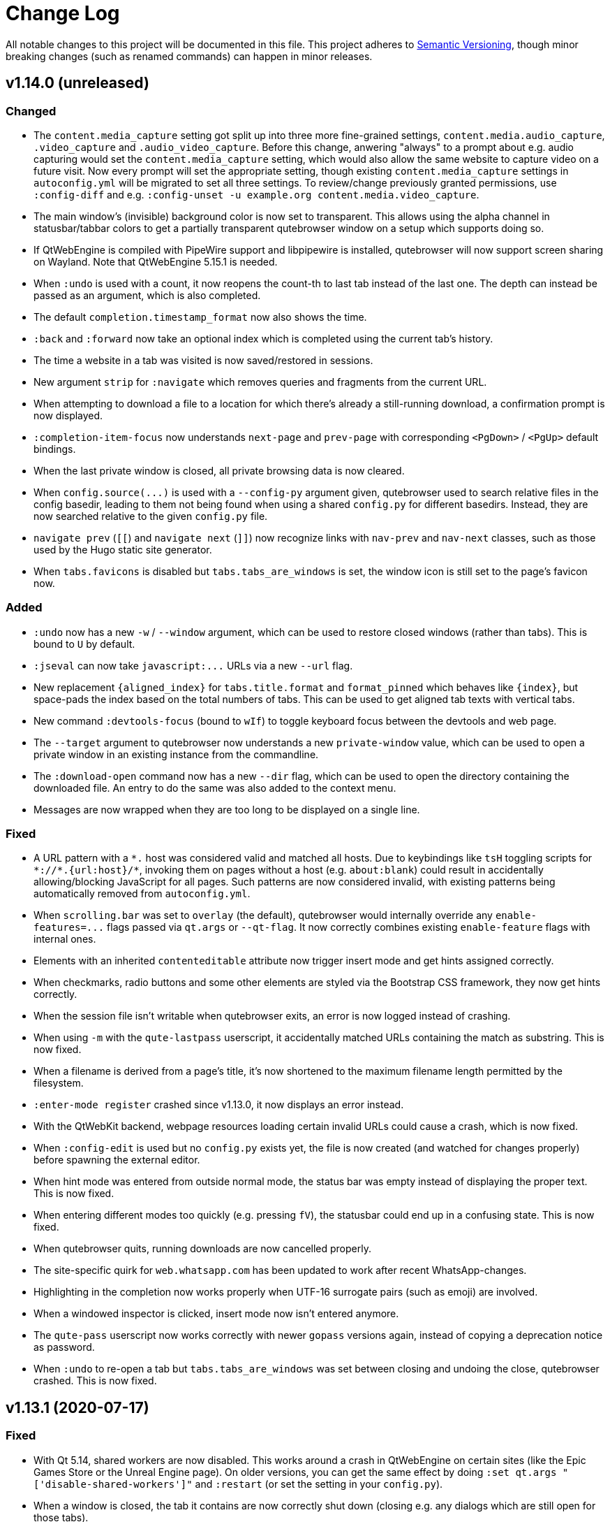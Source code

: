 Change Log
===========

// http://keepachangelog.com/

All notable changes to this project will be documented in this file.
This project adheres to http://semver.org/[Semantic Versioning], though minor
breaking changes (such as renamed commands) can happen in minor releases.

// tags:
// `Added` for new features.
// `Changed` for changes in existing functionality.
// `Deprecated` for once-stable features removed in upcoming releases.
// `Removed` for deprecated features removed in this release.
// `Fixed` for any bug fixes.
// `Security` to invite users to upgrade in case of vulnerabilities.

v1.14.0 (unreleased)
--------------------

Changed
~~~~~~~

- The `content.media_capture` setting got split up into three more fine-grained
  settings, `content.media.audio_capture`, `.video_capture` and
  `.audio_video_capture`. Before this change, anwering "always" to a prompt
  about e.g. audio capturing would set the `content.media_capture` setting,
  which would also allow the same website to capture video on a future visit.
  Now every prompt will set the appropriate setting, though existing
  `content.media_capture` settings in `autoconfig.yml` will be migrated to set
  all three settings. To review/change previously granted permissions, use
  `:config-diff` and e.g.
  `:config-unset -u example.org content.media.video_capture`.
- The main window's (invisible) background color is now set to transparent.
  This allows using the alpha channel in statusbar/tabbar colors to get a
  partially transparent qutebrowser window on a setup which supports doing so.
- If QtWebEngine is compiled with PipeWire support and libpipewire is
  installed, qutebrowser will now support screen sharing on Wayland. Note that
  QtWebEngine 5.15.1 is needed.
- When `:undo` is used with a count, it now reopens the count-th to last tab
  instead of the last one. The depth can instead be passed as an argument,
  which is also completed.
- The default `completion.timestamp_format` now also shows the time.
- `:back` and `:forward` now take an optional index which is completed using
  the current tab's history.
- The time a website in a tab was visited is now saved/restored in sessions.
- New argument `strip` for `:navigate` which removes queries and
  fragments from the current URL.
- When attempting to download a file to a location for which there's already a
  still-running download, a confirmation prompt is now displayed.
- `:completion-item-focus` now understands `next-page` and `prev-page` with
  corresponding `<PgDown>` / `<PgUp>` default bindings.
- When the last private window is closed, all private browsing data is now cleared.
- When `config.source(...)` is used with a `--config-py` argument given,
  qutebrowser used to search relative files in the config basedir, leading to them
  not being found when using a shared `config.py` for different basedirs. Instead,
  they are now searched relative to the given `config.py` file.
- `navigate prev` (`[[`) and `navigate next` (`]]`) now recognize links with
  `nav-prev` and `nav-next` classes, such as those used by the Hugo static site
  generator.
- When `tabs.favicons` is disabled but `tabs.tabs_are_windows` is set, the
  window icon is still set to the page's favicon now.

Added
~~~~~

- `:undo` now has a new `-w` / `--window` argument, which can be used to
  restore closed windows (rather than tabs). This is bound to `U` by default.
- `:jseval` can now take `javascript:...` URLs via a new `--url` flag.
- New replacement `{aligned_index}` for `tabs.title.format` and `format_pinned`
  which behaves like `{index}`, but space-pads the index based on the total
  numbers of tabs. This can be used to get aligned tab texts with vertical
  tabs.
- New command `:devtools-focus` (bound to `wIf`) to toggle keyboard focus
  between the devtools and web page.
- The `--target` argument to qutebrowser now understands a new `private-window`
  value, which can be used to open a private window in an existing instance
  from the commandline.
- The `:download-open` command now has a new `--dir` flag, which can be used to
  open the directory containing the downloaded file. An entry to do the same
  was also added to the context menu.
- Messages are now wrapped when they are too long to be displayed on a single line.

Fixed
~~~~~

- A URL pattern with a `*.` host was considered valid and matched all hosts.
  Due to keybindings like `tsH` toggling scripts for `*://*.{url:host}/*`,
  invoking them on pages without a host (e.g. `about:blank`) could result in
  accidentally allowing/blocking JavaScript for all pages. Such patterns are
  now considered invalid, with existing patterns being automatically removed
  from `autoconfig.yml`.
- When `scrolling.bar` was set to `overlay` (the default), qutebrowser would
  internally override any `enable-features=...` flags passed via `qt.args` or
  `--qt-flag`. It now correctly combines existing `enable-feature` flags with
  internal ones.
- Elements with an inherited `contenteditable` attribute now trigger insert
  mode and get hints assigned correctly.
- When checkmarks, radio buttons and some other elements are styled via the
  Bootstrap CSS framework, they now get hints correctly.
- When the session file isn't writable when qutebrowser exits, an error is now
  logged instead of crashing.
- When using `-m` with the `qute-lastpass` userscript, it accidentally matched
  URLs containing the match as substring. This is now fixed.
- When a filename is derived from a page's title, it's now shortened to the
  maximum filename length permitted by the filesystem.
- `:enter-mode register` crashed since v1.13.0, it now displays an error
  instead.
- With the QtWebKit backend, webpage resources loading certain invalid URLs
  could cause a crash, which is now fixed.
- When `:config-edit` is used but no `config.py` exists yet, the file is now
  created (and watched for changes properly) before spawning the external
  editor.
- When hint mode was entered from outside normal mode, the status bar was empty
  instead of displaying the proper text. This is now fixed.
- When entering different modes too quickly (e.g. pressing `fV`), the statusbar
  could end up in a confusing state. This is now fixed.
- When qutebrowser quits, running downloads are now cancelled properly.
- The site-specific quirk for `web.whatsapp.com` has been updated to work after recent
  WhatsApp-changes.
- Highlighting in the completion now works properly when UTF-16 surrogate pairs (such as
  emoji) are involved.
- When a windowed inspector is clicked, insert mode now isn't entered anymore.
- The `qute-pass` userscript now works correctly with newer
  `gopass` versions again, instead of copying a deprecation notice
  as password.
- When `:undo` to re-open a tab but `tabs.tabs_are_windows` was set between
  closing and undoing the close, qutebrowser crashed. This is now fixed.

v1.13.1 (2020-07-17)
--------------------

Fixed
~~~~~

- With Qt 5.14, shared workers are now disabled. This works around a crash in
  QtWebEngine on certain sites (like the Epic Games Store or the Unreal Engine
  page). On older versions, you can get the same effect by doing
  `:set qt.args "['disable-shared-workers']"` and `:restart` (or set the
  setting in your `config.py`).
- When a window is closed, the tab it contains are now correctly shut down
  (closing e.g. any dialogs which are still open for those tabs).
- The Qt 5.15 session workaround now loads the correct (rather than the last)
  page when `:back` was used before saving a session.
- In certain situations on Windows, qutebrowser fails to find the username of
  the user launching qutebrowser (most likely due to a bug in the application
  launching it). When this happens, an error is now displayed instead of
  crashing.
- Certain `autoconfig.yml` with an invalid structure could lead to crashes,
  which are now fixed.
- Generating docs with `asciidoc2html.py` (e.g. via `mkvenv.py`) now works
  correctly without Pygments being installed system-wide.
- Ever since Qt 5.9, when `input.mouse.rocker_gestures` was enabled, the
  context menu still was shown when clicking the right mouse button, thus
  preventing the rocker gestures. This is now fixed.
- Clicking the inspector switched from existing modes (such as passthrough) to
  normal mode since v1.13.0. Now insert mode is only entered when the inspector
  is clicked in normal mode.
- Pulseaudio now shows qutebrowser's audio streams as qutebrowser correctly,
  rather than showing them as Chromium with some Qt versions.
- If `:help` was called with a deprecated command (e.g. `:help :inspector`),
  the help page would show despite deprecated commands not being documented.
  This now shows an error instead.
- The `qute-lastpass` userscript now filters out duplicate entries with
  `--merge-candidates`.

v1.13.0 (2020-06-26)
--------------------

Deprecated
~~~~~~~~~~

- The `:inspector` command is deprecated and has been replaced by a new
  `:devtools` command (see below).

Removed
~~~~~~~

- The `:debug-log-level` command was removed as it's replaced by the new
  `logging.level.console` setting.
- The `qute://plainlog` special page got replaced by `qute://log?plain` - the
  names of those pages is considered an implementation detail, and
  `:messages --plain` should be used instead.

Changed
~~~~~~~

- Changes to commands:
  * `:config-write-py` now adds a note about `config.py` files being targeted at
    advanced users.
  * `:report` now takes two optional arguments for bug/contact information, so
    that it can be used without the report window popping up.
  * `:message` now takes a `--logfilter` / `-f` argument, which is a list of
    logging categories to show.
  * `:debug-log-filter` now understands the full logfilter syntax.
- Changes to settings:
  * `fonts.tabs` has been split into `fonts.tabs.{selected,unselected}` (see
    below).
  * `statusbar.hide` has been renamed to `statusbar.show` with the possible
    values being `always` (`hide = False`), `never` (`hide = True`) or
    `in-mode` (new, only show statusbar outside of normal mode.
  * The `QtFont` config type formerly used for `fonts.tabs` and
    `fonts.debug_console` is now removed and entirely replaced by `Font`. The
    former distinction was mainly an implementation detail, and the accepted
    values shouldn't have changed.
  * `input.rocker_gestures` has been renamed to `input.mouse.rocker_gestures`.
  * `content.dns_prefetch` is now enabled by default again, since the crashes
    it caused are now fixed (Qt 5.15) or worked around.
  * `scrolling.bar` supports a new `overlay` value to show an overlay
    scrollbar, which is now the default. On unsupported configurations (on Qt <
    5.11, with QtWebKit or on macOS), the value falls back to `when-searching`
    or `never` (QtWebKit).
  * `url.auto_search` supports a new `schemeless` value which always opens a
    search unless the given URL includes an explicit scheme.
- New handling of bindings in hint mode which fixes various bugs and allows for
  single-letter keybindings in hint mode.
- The statusbar now shows partial keychains in all modes (e.g. while hinting).
- New `t[Cc][Hh]` default bindings which work similarly to the `t[Ss][Hh]`
  bindings for JavaScript but toggle cookie permissions.
- The `tor_identity` userscript now takes the password via a `-p` flag and has
  a new `-c` flag to customize the Tor control port.
- Small performance improvements.

Added
~~~~~

- New settings:
  * `logging.level.ram` and `logging.level.console` to configure the default
    logging levels via the config.
  * `fonts.tabs.selected` and `fonts.tabs.unselected` to set the font of the
    selected tab independently from unselected tabs (e.g. to make it bold).
  * `input.mouse.back_forward_buttons` which can be set to `false` to disable
    back/forward mouse buttons.
- New `:devtools` command (replacing `:inspector`) with various improved
  functionality:
  * The devtools can now be docked to the main window, by running
    `:devtools left` (`wIh`), `bottom` (`wIj`), `top` (`wIk`) or `right`
    (`wIl`). To show them in a new window, use `:devtools window` (`wIw`).
    Using `:devtools` (`wi`) will open them at the last used position.
  * The devtool window now has a "qutebrowser developer tools" window title.
  * When a resource is opened from the devtools, it now opens in a proper
    qutebrowser tab.
  * On Fedora, when the `qt5-webengine-devtools` package is missing, an error
    is now shown instead of a blank inspector window.
  * If opened as a window, the devtools are now closed properly when the
    associated tab is closed.
  * When the devtools are clicked, insert mode is entered automatically.

Fixed
~~~~~

- Crash when `tabs.focus_stack_size` is set to -1.
- Crash when a `pdf.js` file for PDF.js exists, but `viewer.html` does not.
- Crash when `:completion-item-yank --sel` is used on a platform without
  primary selection support (e.g. Windows/macOS).
- Crash when there's a feature permission request from Qt with an invalid URL
  (which happens due to a Qt bug with Qt 5.15 in private browsing mode).
- Crash in rare cases where QtWebKit/QtWebEngine imports fail in unexpected
  ways.
- Crash when something removed qutebrowser's IPC socket file and it's been
  running for 6 hours.
- `:config-write-py` now works with paths starting with `~/...` again.
- New site-specific quirk for a missing `globalThis` in Qt <= 5.12 on Reddit
  and Spotify.
- When `;` is added to `hints.chars`, using hint labels containing `;;` now
  works properly.
- Hint letters outside of ASCII should now work.
- When `bindings.key_mappings` is used with hints, it now works properly with
  letters outside of ASCII as well.
- With Qt 5.15, the audible/muted indicators are not updated properly due to a
  Qt bug. This release adds a workaround so that at least the muted indicator
  is shown properly.
- As a workaround for crashes with QtWebEngine versions between 5.12 and 5.14
  (inclusive), changing the user agent (`content.headers.user_agent`) exposed
  to JS now requires a restart. The corresponding HTTP header is not affected.

v1.12.0 (2020-06-01)
--------------------

Removed
~~~~~~~

- `tox -e mkvenv` which was deprecated in qutebrowser v1.10.0 is now
  removed. Use the `mkvenv.py` script instead.
- Support for using `config.bind(key, None)` in `config.py` to unbind a
  key was deprecated in v1.8.2 and is now removed. Use
  `config.unbind(key)` instead.
- `:yank markdown` was deprecated in v1.7.0 and is now removed. Use
  `:yank inline [{title}]({url})` instead.

Added
~~~~~

- New `:debug-keytester` command, which shows a "key tester" widget.
  Previously, that was only available as a separate application via `python3 -m
  scripts.keytester`.
- New `:config-diff` command which opens the `qute://configdiff` page.
- New `--debug-flag log-cookies` to log cookies to the debug log.
- New `colors.contextmenu.disabled.{fg,bg}` settings to customize colors for
  disabled items in the context menu.
- New line selection mode (`:toggle-selection --line`), bound to `Shift-V` in caret mode.
- New `colors.webpage.darkmode.*` settings to control Chromium's dark mode.
  Note that those settings only work with QtWebEngine on Qt >= 5.14 and require
  a restart of qutebrowser.

Changed
~~~~~~~

- Windows and macOS releases now ship Qt 5.15, which is based on Chromium
  80.0.3987.163 with security fixes up to 81.0.4044.138.
- The `content.cookies.accept` setting now accepts URL patterns.
- Tests are now included in release tarballs. Note that only running them with
  the exact dependencies listed in
  `misc/requirements/requirements-tests.txt{,-raw}` is supported.
- The `:tab-focus` command now has completion for tabs in the current window.
- The `bindings.key_mappings` setting now maps `<Ctrl+I>` to the tab key by default.
- `:tab-give --private` now detaches a tab into a new private window.

Fixed
~~~~~

- Using `:open -s` now only rewrites `http://` in URLs to `https://`, not other
  schemes like `qute://`.
- When an unhandled exception happens in certain parts of the code (outside of
  the main thread), qutebrowser did crash or freeze when trying to show its
  exception handler. This is now fixed.
- `:inspector` now works correctly when cookies are disabled globally.
- Added workaround for a (Gentoo?) PyQt/packaging issue related to the
  `QWebEngineFindTextResult` handling added in v1.11.0.
- When entering caret selection mode (`v, v`) very early before a page is
  loaded, an error is now shown instead of a crash happening.
- The workaround for session loading with Qt 5.15 now handles
  `sessions.lazy_restore` so that the saved page is loaded instead of the
  "stub" page with no possibility to get to the web page.
- A site specific quirk to allow typing accented characters on Google
  Docs was active for docs.google.com, but not drive.google.com. It is
  now applied for both subdomains.
- With older graphics hardware (OpenGL < 4.3) with Qt 5.14 on Wayland, WebGL
  causes segfaults. Now qutebrowser detects that combination and suggests to
  disable WebGL or use XWayland.

v1.11.1 (2020-05-07)
--------------------

Security
~~~~~~~~

- CVE-2020-11054: After a certificate error was overridden by the user,
  qutebrowser displays the URL as yellow (`colors.statusbar.url.warn.fg`).
  However, when the affected website was subsequently loaded again, the URL was
  mistakenly displayed as green (`colors.statusbar.url.success_https`). While
  the user already has seen a certificate error prompt at this point (or set
  `content.ssl_strict` to `false` which is not recommended), this could still
  provide a false sense of security. This is now fixed.

v1.11.0 (2020-04-27)
--------------------

Added
~~~~~

- New settings:
  * `search.wrap` which can be set to false to prevent wrapping around the page
    when searching. With QtWebEngine, Qt 5.14 or newer is required.
  * `content.unknown_url_scheme_policy` which allows controlling when an
    external application is opened for external links (never, from user
    interaction, always).
  * `content.fullscreen.overlay_timeout` to configure how long the fullscreen
    overlay should be displayed. If set to `0`, no overlay is displayed.
  * `hints.padding` to add additional padding for hints.
  * `hints.radius` to set a border radius for hints (set to `3` by default).
- New placeholders for `url.searchengines` values:
  * `{unquoted}` inserts the search term without any quoting.
  * `{semiquoted}` (same as `{}`) quotes most special characters, but slashes
    remain unquoted.
  * `{quoted}` (same as `{}` in earlier releases) also quotes slashes.

Changed
~~~~~~~

- First adaptions to Qt 5.15, including a stop-gap measure for session loading
  not working properly with it.
- Searching now wraps around the page by default with QtWebKit (where it didn't
  before). Set `search.wrap` to `false` to restore the old behavior.
- The `{}` placeholder for search engines (the `url.searchengines` setting) now
  does not quote slashes anymore, but other characters typically encoded in
  URLs still get encoded. This matches the behavior of search engines in
  Chromium. To revert to the old behavior, use `{quoted}` instead.
- The `content.windowed_fullscreen` setting got renamed to
  `content.fullscreen.window`.
- Mouse-wheel scrolling is now prevented while hints are active.
- Changes to userscripts:
  * `qute-bitwarden` now has an optional `--totp` flag which can be used
    to copy TOTP codes to clipboard (requires the `pyperclip` module).
  * `readability-js` now opens readability tabs next to the original
    tab (using the `:open --related` flag).
  * `readability-js` now displays a favicon for readability tabs.
  * `password_fill` now triggers a `change` JavaScript event after filling the
    data.
- The `dictcli.py` script now shows better error messages.
- Various improvements to the `mkvenv.py` script (mainly useful for development).
- Minor performance improvements.

Deprecated
~~~~~~~~~~

- A warning about old Qt versions is now also shown with Qt 5.9 and 5.10, as
  support for Qt < 5.11 will be dropped in qutebrowser v2.0.

Fixed
~~~~~

- `unsafeWindow` is now defined for Greasemonkey scripts with QtWebKit.
- The proxied `window` global is now shared between different
  Greasemonkey scripts (but still separate from the page's `window`), to
  match the original Greasemonkey implementation.
- The `--output-messages` (`-m`) flag added in v1.9.0 now also works correctly
  when using `:spawn --userscript`.
- `:version` and `--version` now don't crash if there's an (invalid)
  `/etc/os-release` file which has non-comment lines without a `=` character.
- Scripts in `scripts/` now report errors to `stderr` correctly, instead of
  using `stdout`.

v1.10.2 (2020-04-17)
--------------------

Changed
~~~~~~~

- Windows and macOS releases now bundle Qt 5.14.2, including security fixes up
  to Chromium 80.0.3987.132.

Fixed
~~~~~

- The WhatsApp workaround now also works when using WhatsApp in languages other
  than English.
- The `mkvenv.py` script now also works properly on Windows.

v1.10.1 (2020-02-15)
--------------------

Fixed
~~~~~

- Crash when saving data fails during shutdown (which was a regression
  introduced in v1.9.0).
- Error while reading config.py when `fonts.tabs` or `fonts.debug_console` is
  set to a value including `default_size`.
- When a `state` file contains invalid UTF-8 data, a proper error is now
  displayed.

Changed
~~~~~~~

- When the Qt version changes (and also on the first start of v1.10.1 on Qt
  5.14), service workers registered by websites are now deleted. This is done
  as a workaround for QtWebEngine issues causing crashes when visiting pages
  using service workers (such as Google Mail/Drive). No persistent data should
  be affected as websites can re-register their service workers, but a (single)
  backup is kept at `webengine/Service Worker-bak` in qutebrowser's data
  directory.
- Better output on stdout when config errors occur.
- The `mkvenv.py` now ensures the latest versions of `setuptools` and `wheel`
  are installed in the virtual environment, which should speed up installation
  and fix install issues.
- The default for `colors.statusbar.command.private.bg` has been changed to a
  slightly different gray, as a workaround for a Qt issue where the cursor was
  invisible in that case.

v1.10.0 (2020-02-02)
--------------------

Added
~~~~~

- New `colors.webpage.prefers_color_scheme_dark` setting which allows forcing
  `prefers-color-scheme: dark` colors for websites (QtWebEngine with Qt 5.14 or
  newer).
- New `fonts.default_size` setting which can be used to set a bigger font size
  for all UI fonts.

Changed
~~~~~~~

- The `fonts.monospace` setting has been removed and replaced by
  `fonts.default_family`. The new `default_family` setting is improved in
  various ways:
  * It accepts a list of font families (or a single font family) rather than a
    comma-separated string. As an example, instead of
    `fonts.monospace = "Courier, Monaco"`, use
    `fonts.default_family = ["Courier", "Monaco"]`.
  * Since a list is now accepted as value, no quoting of font names with spaces
    is required anymore. As an example, instead of
    `fonts.monospace = '"xos4 Terminus"'`, use
    `fonts.default_family = 'xos4 Terminus'`.
  * It is now empty by default rather than having a long list of font names in
    the default config. When the value is empty, the system's default
    monospaced font is used.
- If `monospace` is now used in a font value, it's used literally and not
  replaced anymore. Instead, `default_family` is replaced as explained above.
- The default `content.headers.accept_language` value now adds a `;q=0.9`
  classifier which should make the value sent more in-line with what other
  browsers do.
- The `qute-pass` userscript now has a new `--mode gopass` switch which uses
  gopass rather than pass.
- The `tox -e mkvenv` (or `mkvenv-pypi`) way of installing qutebrowser is now
  replaced by a `mkvenv.py` script. See the updated
  link:install{outfilesuffix}#tox[install instructions] for details.
- macOS and Windows releases now ship with Qt/QtWebEngine 5.14.1
  * Based on Chromium 77.0.3865.129 with security fixes up to Chromium 79.0.3945.117.
  * Sandboxing is now enabled on Windows.
  * Monospace fonts are now used when a website requests them on macOS 10.15.
  * Web notifications are now supported.

Fixed
~~~~~

- When quitting qutebrowser, components are now cleaned up differently. This
  should fix certain (rare) segmentation faults and exceptions when quitting,
  especially with the new exit scheme introduced in in PyQt5 5.13.1.
- Added a workaround for per-domain settings (e.g. a JavaScript whitelist) not
  being applied in some scenarios with Qt 5.13 and above.
- Added additional site-specific quirk for WhatsApp Web.
- The `qute-pass` userscript now works correctly when a `PASSWORD_STORE_DIR`
  ending with a trailing slash is given.

v1.9.0 (2020-01-08)
-------------------

Added
~~~~~

- Initial support for Qt 5.14.
- New `content.site_specific_quirks` setting which enables workarounds for
  websites with broken user agent parsing (enabled by default, see the "Fixed"
  section for fixed websites).
- New `qt.force_platformtheme` setting to force Qt to use a given platform
  theme.
- New `tabs.tooltips` setting which can be used to disable hover tooltips for
  tabs.
- New settings to configure the appearance of context menus:
  * `fonts.contextmenu`
  * `colors.contextmenu.menu.bg`
  * `colors.contextmenu.menu.fg`
  * `colors.contextmenu.selected.bg`
  * `colors.contextmenu.selected.fg`

Changed
~~~~~~~

- The macOS binaries now require macOS 10.13 High Sierra or newer. Support for
  macOS 10.12 Sierra has been dropped.
- The `content.headers.user_agent` setting now is a format string with the
  default value resembling the behavior of it being set to null before.
  This slightly changes the sent user agent for QtWebKit: Instead of mentioning
  qutebrowser and its version it now mentions the Qt version.
- The `qute-pass` userscript now has a new `--extra-url-suffixes` (`-s`)
  argument which passes extra URL suffixes to the tldextract library.
- A stack is now used for `:tab-focus last` rather than just saving one tab.
  Additionally, `:tab-focus` now understands `stack-prev` and `stack-next`
  arguments to traverse that stack.
- `:hint` now has a new `right-click` target which allows right-clicking
  elements via hints.
- The Terminus font has been removed from the default monospace fonts since it
  caused trouble with HighDPI setups. To get it back, add either
  `"xos4 Terminus"` or `Terminus` (depending on fontconfig version) to the
  beginning of the `fonts.monospace` setting.
- As a workaround for a Qt bug causing a segfault, desktop sharing is now
  automatically rejected on Qt versions before 5.13.2. Note that screen sharing
  still won't work on Linux before Qt 5.14.
- Comment lines in quickmarks/bookmarks files are now ignored. However, note that
  qutebrowser will overwrite those files if bookmark/quickmark commands are used.
- Reopening PDF.js pages from e.g. a session file will now re-download and
  display those PDFs.
- Improved behavior when using `:open-download` in a sandboxed environment (KDE
  Flatpak).
- qutebrowser now enables the new PyQt exit scheme, which should result in
  things being cleaned up more properly (e.g. cookies being saved even without
  a timeout) on PyQt 5.13.1 and newer.
- The `:spawn` command has a new `-m` / `--output-messages` argument which
  shows qutebrowser messages based on a command's standard output/error.
- Improved insert mode detection for some CodeMirror usages (e.g. in
  JupyterLab and Jupyter Notebook).
- If JavaScript is disabled globally, `file://*` now doesn't automatically have
  it enabled anymore. Run `:set -u file://* content.javascript.enabled true` to
  restore the previous behavior.
- Settings with URL patterns can now be used to affect the behavior of the
  QtWebEngine inspector. Note that the underlying URL is `chrome-devtools://*`
  from Qt 5.11 to Qt 5.13, but `devtools://*` with Qt 5.14.
- Improvements when `tabs.tabs_are_windows` is set:
  * Using `:tab-take` and `:tab-give` now shows an error, as the effect of
    doing so would be equal to `:tab-clone`.
  * The `:buffer` completion doesn't show any window sections anymore, only a
    flat list of tabs.
- Improved parsing in some corner cases for the `QtFont` type (used for
  `fonts.tabs` and `fonts.debug_console`).
- Performance improvements for the following areas:
  * Adding settings with URL patterns
  * Matching of settings using URL patterns

Fixed
~~~~~

- Downloads (e.g. via `:download`) now see the same user agent header as
  webpages, which fixes cases where overly restrictive servers/WAFs closed the
  connection before.
- `dictcli.py` now works correctly on Windows again.
- The logic for `:restart` has been revisited, which should fix issues with
  relative basedirs.
- Remaining issues related to Python 3.8 are now fixed (mostly warnings,
  especially on QtWebKit).
- Workaround for a Qt bug where a page never finishes loading with a
  non-overridable TLS error (e.g. due to HSTS).
- The `qute://configdiff` page now doesn't show built-in settings (e.g.
  javascript being enabled for `qute://` and `chrome://` pages) anymore.
- The `qute-lastpass` userscript now stops prompting for passwords when
  cancelling the password input.
- The tab hover text now shows ampersands (&) correctly.
- With QtWebEngine and Qt >= 5.11, the inspector now shows its icons correctly
  even if loading of images is disabled via the `content.images` setting.
- Entering a very long string (over 50k characters) in the completion used to
  crash, now it shows an error message instead.
- Various improvements for URL/searchengine detection:
  * Strings with a dot but with characters not allowed in a URL (e.g. an
    underscore) are now not treated as URL anymore.
  * Strings like "5/8" are now not treated as IP anymore.
  * URLs with an explicit scheme and a space (%20) are correctly treated as
    URLs.
  * Mail addresses are now treated as search terms.
  * With `url.open_base_url` set, searching for a search engine name now works.
  * `url.open_base_url = True` together with `url.auto_search = 'never'` is now
    handled correctly.
  * Fixed crash when a search engine URL turns out to be invalid.
- New "site specific quirks", which work around some broken websites:
  * WhatsApp Web
  * Google Accounts
  * Slack (with older QtWebEngine versions)
  * Dell.com support pages (with Qt 5.7)
  * Google Docs (fixes broken IME/compose key)

v1.8.3 (2019-12-05)
-------------------

Fixed
~~~~~

- Segmentation fault introduced in v1.8.2 when a tab gets closed immediately
  after it has finished loading (e.g. with certain login flows).

v1.8.2 (2019-11-22)
-------------------

Changed
~~~~~~~

- Windows/macOS releases now ship with Qt 5.12.6. This includes security fixes
  up to Chromium 77.0.3865.120 plus a security fix for CVE-2019-13720 from
  Chromium 78.

Fixed
~~~~~

- Unbinding keys via `config.bind(key, None)` accidentally worked in
  v1.7.0 but raises an exception in v1.8.0. It now works again, but is
  deprecated and shows an error. Note that `:config-py-write` did write
  such invalid lines before v1.8.0, so existing config files might need
  adjustments.
- The `readability-js` userscript now handles encodings correctly (which it
  didn't before for some websites).
- <Shift-Insert> can now be used to paste text starting with a hyphen.
- Following hints via the number keypad now works properly again.
- Errors while reading the state file are now displayed instead of causing a
  crash.
- Crash when using `:debug-log-level` without a console attached.
- Downloads are now hidden properly when the browser is in fullscreen mode.
- Crash when setting `colors.webpage.bg` to an empty value with QtWebKit.
- Crash when the history database file is not a proper sqlite database.
- Workaround for missing/broken error pages on Debian.
- A deprecation warning (caused by pywin32) about the imp module on Windows is
  now hidden.

v1.8.1 (2019-09-27)
-------------------

Changed
~~~~~~~

- No code changes - this release only repackages the Windows/macOS
  releases due to issues with the v1.8.0 release.
- Updated dependencies for Windows/macOS releases:
  * macOS and Windows releases now ship with Qt/QtWebEngine 5.12.5. Those
    are based on Chromium 69.0.3497.128 with security fixes up to Chromium
    76.0.3809.87.
  * Qt 5.13 couldn't be used yet due to various bugs in Qt 5.13.0 and .1.

v1.8.0 (2019-09-25)
-------------------

Added
~~~~~

- New userscripts:
  * `readability-js` which uses Mozilla's node.js readability library.
  * `qute-bitwarden` which integrates the Bitwarden CLI.

Changed
~~~~~~~

- The statusbar text for passthrough mode now shows all configured bindings to
  leave the mode, not only one.
- When `:config-source` is used with a relative filename, the file is now
  searched in the config directory instead of the current working directory.
- HTML5 inputs with date/time types now enter insert mode when selected.
- `dictcli.py` now shows where dictionaries are installed to and complains when
  running it as root if doing so would result in a wrong installation path.
- The Makefile now can also run `setup.py build` when invoked without a target.
- Changes to userscripts:
  * qute-pass: Don't run `pass` if only a username is requested.
  * qute-pass: Support private domains like `myrouter.local`.
  * readability: Improved CSS styling.
- Performance improvements in various areas:
  * Loading config files
  * Typing without any completion matches
  * General keyboard handling
  * Scrolling
- `:version` now shows details about the loaded autoconfig.yml/config.py.
- Hosts are now additionally looked up including their ports in netrc files.
- With Qt 5.10 or newer, qutebrowser now doesn't force software rendering with
  Nouveau drivers anymore. However, QtWebEngine/Chromium still do so.
- The XSS Auditor is now disabled by default (`content.xss_auditing` =
  `false`). This reflects a similar change in Chromium, see
  their https://www.chromium.org/developers/design-documents/xss-auditor[XSS
  Auditor Design Document] for details.

Fixed
~~~~~

- `:config-write-py` now correctly writes `config.unbind(...)` lines (instead
  of `config.bind(..., None)`) when unbinding a default keybinding.
- Prevent repeat keyup events for JavaScript when a key is held down.
- The Makefile now rebuilds the manpage correctly.
- `~/.config/qutebrowser/blocked-hosts` can now also contain /etc/hosts-like
  lines, not just simple hostnames.
- Restored compatibility with Jinja2 2.8 (e.g. used on Debian Stretch or Ubuntu
  16.04 LTS).
- Fixed implicit type conversion warning with Python 3.8.
- The desktop file now sets `StartupWMClass` correctly, so the qutebrowser icon
  is no longer shown twice in the Gnome dock when pinned.
- Bindings involving keys which need the AltGr key now work properly.
- Fixed crash (caused by a Qt bug) when typing characters above the Unicode BMP
  (such as certain emoji or CJK characters).
- `dictcli.py` now works properly again.
- Shift can now be used while typing hint keystrings, which e.g. allows typing
  number hints on French keyboards.
- With rapid hinting in number mode, backspace now edits the filter text after
  following a hint.
- A certain type of error ("locking protocol") while initializing sqlite now
  isn't handled as crash anymore.
- Crash when showing a permission request in certain scenarios.

Removed
~~~~~~~

- At least Python 3.5.2 is now required to run qutebrowser, support for 3.5.0
  and 3.5.1 was dropped.


v1.7.0 (2019-07-18)
-------------------

Added
~~~~~

- New settings:
  * `colors.tabs.pinned.*` to control colors of pinned tabs.
  * `hints.leave_on_load` which allows disabling leaving of hint mode when a
    new page is loaded.
  * `colors.completion.item.selected.match.fg` which allows configuring the
    text color for the matching text in the currently selected completion item.
  * `tabs.undo_stack_size` to limit how many undo entries are kept for closed tabs.
- New commands:
  * `:reverse-selection` (`o` in caret mode) to swap the stationary/moving ends
    of a selection.
- New commandline replacements:
  * `{url:domain}`, `{url:auth}`, `{url:scheme}`, `{url:username}`,
    `{url:password}`, `{url:host}`, `{url:port}`, `{url:path}`, `{url:query}`
    for the respective parts of the current URL.
  * `{title}` for the current page title.
- The `{title}` field in `tabs.title.format`, `tabs.title.format_pinned` and
  `window.title_format` got renamed to `{current_title}` (mirroring
  `{current_url}`) in order to not conflict with the new `{title}` commandline
  replacement.
- New `delete` target for `:hint` which removes the hinted element from
  the DOM.
- New `--config-py` commandline argument to use a custom `config.py` file.
- Qt 5.13: Support for notifications (shown via system tray).

Changed
~~~~~~~

- Updated dependencies for Windows/macOS releases:
   - PyQt5 5.12.3 / PyQtWebEngine 5.12.1
   - Qt 5.12.4, which includes security fixes up to Chromium 74.0.3729.157
   - Python 3.7.4
   - OpenSSL 1.1.1
   - Note: This release includes Qt 5.12.4 instead of Qt 5.13.0 due to
     https://bugreports.qt.io/browse/QTBUG-76913[QTBUG-76913] causing frequent
     segfaults with Qt 5.13. After Qt 5.13.1 is released, qutebrowser v1.8.0
     will be released with an updated Qt.
- Completely revamped Windows installer which allows installing without admin
  permissions and allows setting qutebrowser as default browser.
- The desktop file `qutebrowser.desktop` is now renamed to
  `org.qutebrowser.qutebrowser.desktop`.
- Pinned tabs now always show a favicon (even if the site doesn't provide one)
  when shrinking.
- Setting `downloads.location.directory` now changes the directory displayed in
  the download prompt even if `downloads.location.remember` is set.
- The `yank` command gained a new `inline` argument, which allows to e.g. use
  `:yank inline [{title}]({url})`.
- Duplicate consecutive history entries with the same URL are now ignored.
- More detailed error messages when spawning a process failed.
- The `content.pdfjs` setting now supports domain patterns.
- Improved process status output with `:spawn -o`.
- The `colors.tabs.bar.bg` setting is now of type `QssColor` and thus supports
  gradients.
- The `:fullscreen` command now understands a new `--enter` flag which
  causes it to always enter fullscreen instead of toggling the current
  state.
- `--debug-flag stack` is now needed to show stack traces on renderer process
  crashes.
- `--debug-flag chromium` can be used to easily turn on verbose Chromium logging.
- For runtime data (such as the IPC socket), a proper runtime path is now used
  on BSD; only macOS/Windows continue to use the temporary directory.
- PDF.js is now also searched in `/app/share/pdf.js/` (for Flatpak)
- Permission prompts can now be answered with `Y` (`:prompt-accept --save yes`)
  and `N` (`:prompt-accept --save no`) to save the answer as a per-domain
  setting.
- `content.dns_prefetch` is now turned off by default, as it causes crashes
  inside QtWebEngine.
- The (still unofficial) interceptor plugin API now contains `resource_type`
  for a request and allows redirecting requests.
- `:bookmark-remove` now shows a message for consistency with `:bookmark-add`.
- Very early segfaults are now also caught by the crash handler.
- The appdata XML now contains proper release information and an (empty) OARS
  content rating.
- Improved Linux distribution detection.
- Qt 5.13: Request filtering now happens in the UI rather than IO thread.
- Qt 5.13: Support for PDFium (Chromium's PDF viewer) is disabled for now so
  that PDFs can still be downloaded (or shown with PDF.js) properly.
- Various performance improvements (e.g. for showing hints or the :open
  completion).

Deprecated
~~~~~~~~~~

- `:yank markdown` got deprecated, as `:yank inline [{title}]({url})` can now
  be used instead.

Fixed
~~~~~

- Various QtWebEngine load signals are now handled differently, which should
  fix issues with insert mode being left while typing on sites like Google
  Translate.
- Race condition causing a colored statusbar in normal mode when
  entering/exiting caret mode quickly.
- Using `100%` for a hue in a `hsv(...)` config value now corresponds to 359
  (rather than 255), matching the fixed behavior in Qt 5.13.
- Chaining commands with `;;` used to abort with some failing commands. It now
  runs the second command no matter whether the first one succeeded or not.
- Handling of profiles and private windows (and resulting crashes with Qt
  5.12.2).
- Fixes for corner-cases when using `:navigate increment/decrement`.
- The type for the `colors.hints.match.fg` setting was changed to `QtColor`.
  Gradients were never supported for this setting, and with this change, values
  like `rgb(0, 0, 0)` now work as well.
- Permission prompts now show a properly normalized URL with QtWebKit.
- Crash on start when PyQt was built without SSL support with Qt >= 5.12.
- Minor memory leaks.

v1.6.3 (2019-06-18)
-------------------

Fixed
~~~~~

- Crash when hinting and changing/closing the tab before hints are displayed.
- Crash on redirects with Qt 5.13.
- Hide bogus `AA_ShareOpenGLContexts` warning with Qt 5.12.4.
- Workaround for renderer process crashes with Qt 5.12.4.
  If you're unable to update, you can remove `~/.cache/qutebrowser` for the
  same result.

v1.6.2 (2019-05-06)
-------------------

Changed
~~~~~~~

- Windows/macOS releases now ship with Qt 5.12.3, which includes security fixes
  up to Chromium 73.0.3683.75.

Fixed
~~~~~

- Crash when SQL errors occur while using the completion.
- Crash when cancelling a download prompt started in an already closed window.
- Crash when many prompts are opened at the same time.
- Running without Qt installed now displays a proper error again.
- High CPU usage when using the keyhint widget with a low delay.
- Crash with Qt >= 5.14 on redirects.

v1.6.1 (2019-03-20)
-------------------

Changed
~~~~~~~

- Windows/macOS releases now ship with Qt 5.12.2, which includes
  security fixes up to Chromium 72.0.3626.121 (including CVE-2019-5786
  which is known to be exploited in the wild).

Fixed
~~~~~

- Crash when using `:config-{dict,list}-{add,remove}` with an invalid setting.
- Functionality like hinting on pages with an element with ID `_qutebrowser` (such as qutebrowser.org) on Qt 5.12.
- The .desktop file in v1.6.0 was missing the "Actions" key, which is now fixed.
- The SVG icon now has a size of 256x256px set to comply with freedesktop standards.
- Setting `colors.statusbar.*.bg` to a gradient now has the expected effect of
  the gradient spanning the entire statusbar.

v1.6.0 (2019-02-25)
-------------------

Added
~~~~~

- New settings:
  * `tabs.new_position.stacking` which controls whether new tabs opened from a
    page should stack on each other or not.
  * `completion.open_categories` which allows to configure which categories are
    shown in the `:open` completion, and how they are ordered.
  * `tabs.pinned.frozen` to allow/deny navigating in pinned tabs.
  * `hints.selectors` which allows to configure what CSS selectors are used for
    hints, and also allows adding custom hint groups.
  * `input.insert_mode.leave_on_load` to turn off leaving insert mode when a
    new page is loaded.
- New config manipulation commands:
  * `:config-dict-add` and `:config-list-add` to a new element to a dict/list
    setting.
  * `:config-dict-remove` and `:config-list-remove` to remove an element from a
    dict/list setting.
- New `:yank markdown` feature which yanks the current URL and title in
  markdown format.
- Support for new QtWebEngine features in Qt 5.12:
  * Basic support for client certificates. Selecting the certificate to use
    when there are multiple matching certificates isn't implemented yet.
  * Support for DNS prefetching (plus new `content.dns_prefetch` setting).

Changed
~~~~~~~

- Various changes to the Windows and macOS builds:
  * Bundling Qt 5.12.1, based on Chromium 69.0.3497.128 with security fixes up
    to 71.0.3578.94.
  * Windows: A 32-bit build is available again.
  * Windows: The builds now bundle the Universal CRT DLLs, causing them to work
    on earlier versions of Windows 10.
  * macOS: Support for OS X 10.11 El Capitan was dropped, requiring macOS 10.12
    Sierra or newer.
  * macOS: The IPC socket path used to communicate with existing instances
    changed due to changes in Qt 5.12. Please make sure to quit qutebrowser
    before upgrading.
- `:q` now closes the current window instead of quitting qutebrowser completely
  (`:close`), while `:qa` quits (`:quit`). The behavior of `:wq` remains
  unchanged (`:quit --save`), as closing a window while saving the session
  doesn't make sense.
- Completion highlighting is now done differently (using `QSyntaxHighlighter`),
  which should fix some highlighting corner-cases.
- The `QtColor` config type now also understands colors like `rgb(...)`.
- `:yank` now has a `--quiet` option which causes it to not display a message.
- The `:open` completion now also shows search engines by default.
- The `content.host_blocking.enabled` setting now supports URL patterns, so the
  adblocker can be disabled on a given page.
- Elements with a `tabindex` attribute now also get hints by default.
- Various small performance improvements for hints and the completion.
- The Wayland check for QtWebEngine is now disabled on Qt >= 5.11.2, as those
  versions should work without any issues.
- The JavaScript `console` object is now available in PAC files.
- PAC proxies currently don't work properly on QtWebEngine (and never did), so
  an error is now shown when trying to configure a PAC proxy.
- The metainfo file `qutebrowser.appdata.xml` is now renamed to
  `org.qutebrowser.qutebrowser.appdata.xml`.
- The `qute-pass` userscript now understands domains in gpg filenames
  in addition to directory names.
- The autocompletion for `content.headers.user_agent` got updated to only
  include the default and Chrome, as setting the UA to Firefox has various
  bad side-effects.
- Combining Qt 5.12 with an older PyQt can lead to issues, so a warning is
  now shown when starting qutebrowser with that combination.

Fixed
~~~~~

- Invalid world IDs now get rejected for `:jseval` and GreaseMonkey scripts.
- When websites suggest download filenames with invalid characters, those are
  now correctly replaced.
- Invalid hint length calculation in certain rare cases.
- Dragging tabs in the tab bar (which was broken in v1.5.0)
- Using Shift-Home in command mode now works properly.
- Workaround for a Qt bug which prevented
  `content.cookies.accept = no-3rdparty` from working properly on some pages
  like GMail. However, the default for `content.cookies.accept` is still `all`
  to be in line with what other browsers do.
- `:navigate` not incrementing in anchors or queries.
- Crash when trying to use a proxy requiring authentication with QtWebKit.
- Slashes in search terms are now percent-escaped.
- When `scrolling.bar = True` was set in versions before v1.5.0, this now
  correctly gets migrated to `always` instead of `when-searching`.
- Completion highlighting now works again on Qt 5.11.3 and 5.12.1.
- The non-standard header `X-Do-Not-Track` is no longer sent.
- PAC proxies were never correctly supported with QtWebEngine, but are now
  explicitly disallowed.
- macOS: Context menus for download items now show in the correct macOS style.
- Issues with fullscreen handling when exiting a video player.
- Various fixes for Qt 5.12 issues:
  * A javascript error on page load was fixed.
  * `window.print()` works with Qt 5.12 now.
  * Fixed handling of duplicate download filenames.
  * Fixed broken `qute://history` page.
  * Fixed PDF.js not working properly.
  * The download button in PDF.js now works (it's not possible to make
    it work with earlier Qt versions).
  * Since Greasemonkey scripts modifying the DOM fail when being run at
    document-start, some known-broken scripts (Iridium, userstyles.org) are now
    forced to run at document-end.

v1.5.2 (2018-10-26)
-------------------

Changed
~~~~~~~

- The `content.cookies.accept` setting is now set to `all` instead of
  `no-3rdparty` by default, as `no-3rdparty` breaks various pages such as
  GMail.

v1.5.1 (2018-10-10)
-------------------

Fixed
~~~~~

- Flickering when opening/closing tabs (as soon as more than 10 are open) on
  some pages.
- PDF.js is now bundled again with the macOS/Windows release.
- PDF.js is now searched in the correct path (if not installed system-wide)
  instead of hardcoding `~/.local/share/qutebrowser`.
- Improved logging for PDF.js resources which fail to load.
- Crash when closing a tab after doing a search.
- Tabs appearing when hidden after e.g. closing tabs.

v1.5.0 (2018-10-03)
-------------------

Added
~~~~~

- Rewritten PDF.js support:
  * PDF.js support and the `content.pdfjs` setting are now also available with
    QtWebEngine.
  * Opening a PDF file now doesn't start a second request anymore.
  * Opening PDFs on https:// sites now works properly.
  * New `--pdfjs` flag for `prompt-open-download`, so PDFs can be opened in
    PDF.js with `<Ctrl-P>` in the download prompt.
- New settings:
  * `content.mouse_lock` to handle HTML5 pointer locking.
  * `completion.web_history.exclude` which hides a list of URL patterns from
    the completion.
  * `qt.process_model` which can be used to change Chromium's process model.
  * `qt.low_end_device_mode` which turns on Chromium's low-end device mode.
    This mode uses less RAM, but the expense of performance.
  * `content.webrtc_ip_handling_policy`, which allows more
    fine-grained/restrictive control about which IPs are exposed via WebRTC.
  * `tabs.max_width` which allows to have a more "normal" look for tabs.
  * `content.mute` which allows to mute pages (or all tabs) by default.
- Running qutebrowser with QtWebKit or Qt < 5.9 now shows a warning (only
  once), as support for those is going to be removed in a future release.
- New t[iI][hHu] default bindings (similar to `tsh` etc.) to toggle images.
- The qute-pass userscript now has optional OTP support.
- When `:spawn --userscript` is called with a count, that count is now
  passed to userscripts as `$QUTE_COUNT`.

Changed
~~~~~~~

- Windows and macOS releases now bundle Python 3.7, PyQt 5.11.3 and Qt 5.11.2.
  QtWebEngine includes security fixes up to Chromium 68.0.3440.75 and
  http://code.qt.io/cgit/qt/qtwebengine.git/tree/dist/changes-5.11.2/?h=v5.11.2[various other fixes].
- Various performance improvements when many tabs are opened.
- The `content.headers.referer` setting now works on QtWebEngine.
- The `:repeat` command now takes a count which is multiplied with the given
  "times" argument.
- The default keybinding to leave passthrough mode was changed from `<Ctrl-V>`
  to `<Shift-Escape>`, which makes pasting from the clipboard easier in
  passthrough mode and is also unlikely to conflict with webpage bindings.
- The `app_id` is now set to `qutebrowser` for Wayland.
- `Command` or `Cmd` can now be used (instead of `Meta`) to map the Command key
  on macOS.
- Using `:set option` now shows the value of the setting (like `:set option?`
  already did).
- The `completion.web_history_max_items` setting got renamed to
  `completion.web_history.max_items`.
- The Makefile shipped with qutebrowser now supports overriding variables
  `DATADIR` and `MANDIR`.
- Regenerating completion history now shows a progress dialog.
- The `content.autoplay` setting now supports URL patterns on Qt >= 5.11.
- The `content.host_blocking.whitelist` setting now takes a list of URL
  patterns instead of globs.
- In passthrough mode, Ctrl + Mousewheel now also gets passed through to the
  page instead of zooming.
- Editing text in an external editor now simulates a JS "input" event, which
  improves compatibility with websites reacting via JS to input.
- The `qute://settings` page is now properly sorted on Python 3.5.
- `:zoom`, `:zoom-in` and `:zoom-out` now have a `--quiet` switch which causes
  them to not display a message.
- The `scrolling.bar` setting now takes three values instead of being a
  boolean: `always`, `never`, and `when-searching` (which only displays it
  while a search is active).
- '@@' now repeats the last run macro.
- The `content.host_blocking.lists` setting now accepts a `file://` URL to a
  directory, and reads all files in that directory.
- The `:tab-give` and `:tab-take` command now have a new flag `--keep` which
  causes them to keep the old tab around.
- `:navigate` now clears the URL query.

Fixed
~~~~~

- `qute://` pages now work properly on Qt 5.11.2
- Error when passing a substring with spaces to `:tab-take`.
- Greasemonkey scripts which start with a UTF-8 BOM are now handled correctly.
- When no documentation has been generated, the plaintext documentation now can
  be shown for more files such as `qute://help/userscripts.html`.
- Crash when doing initial run on Wayland without XWayland.
- Crash when trying to load an empty session file.
- `:hint` with an invalid `--mode=` value now shows a proper error.
- Rare crash on Qt 5.11.2 when clicking on `<select>` elements.
- Rare crash related to the completion.

Removed
~~~~~~~

- Support for importing pre-v1.0.0 history files has been removed.
- The `content.webrtc_public_interfaces_only` setting has been removed and
  replaced by `content.webrtc_ip_handling_policy`.

v1.4.2 (2018-09-02)
-------------------

Changed
~~~~~~~

- The `content.xss_auditing` setting is now enabled by default, to mirror
  Chromium's rather than Qt's default behavior.
- Long URLs in the statusbar are now elided at the end rather than in the
  middle, to make sure the hostname is completely visible whenever possible.

Fixed
~~~~~

- Crash in Qt 5.7.1 when a website uses `window.print()`.
- The workaround for Nouveau graphic drivers now works properly again.
- Crash when using `:follow-selected` with a link which is outside of the view.
- Workaround for windows not showing as urgent with some window managers
  (like i3).
- Crash when opening URLs with some unicode characters (IDNA 2008). Those URLs
  still won't open though, due to missing support in Qt.
- Crash when a download directory which can't be created is configured.
- Crash in the `importer.py` script when importing Chrome bookmarks from newer Chrome versions.
- The `content.webrtc_public_interfaces_only` option didn't work on Qt 5.11 previously (it now does).
  Note it still does not work on Qt 5.10 (due to a Qt bug) and Qt < 5.9.2.
- Repeated escaping of entries in `qute://log` when refreshing page.
- The host blocker doesn't block 0.0.0.0 anymore.
- Crash when using :// as URL pattern.
- The `:buffer` completion now sorts tabs with indices >= 10 correctly again.

v1.4.1 (2018-07-11)
-------------------

Security
~~~~~~~~

- CVE-2018-10895: Fix CSRF issue on the qute://settings page, leading to
  possible arbitrary code execution. See the related GitHub issue for details:
  https://github.com/qutebrowser/qutebrowser/issues/4060

Fixed
~~~~~

- Rare crash when an error occurs in downloads.
- Newlines are now stripped from the :version pastebin URL.
- There's a new `mkvenv-pypi-old` environment in `tox.ini` which installs an
  older Qt, which is needed on Ubuntu 16.04.
- Worked around a Qt issue which redirects to a `chrome-error://` page when
  trying to use U2F.
- The `link_pyqt.py` script now works correctly with PyQt 5.11.
- The Windows installer now uninstalls the old version before installing the
  new one, fixing issues with qutebrowser not starting after installing v1.4.0
  over v1.3.3.

v1.4.0 (2018-07-03)
-------------------

Added
~~~~~

- Support for the bundled `sip` module in PyQt 5.11 and other changes in
  Qt/PyQt 5.11.x.
- New `--debug-flag log-requests` to log requests to the debug log for
  debugging.
- New `--first` flag for `:hint` (bound to `gi` for inputs) which automatically
  selects the first hint.
- New `input.escape_quits_reporter` setting which can be used to avoid
  accidentally quitting the crash reporter when pressing escape.
- New `qute-lastpass` userscript which uses the LastPass CLI to fill passwords.
- The Makefile now installs a `/usr/share/metainfo/qutebrowser.appdata.xml` file.
- QtWebEngine: Support for printing from webpages via `window.print`.
- QtWebEngine: Support for muting tabs:
  * New `{audio}` field for `window.title_format` and `tabs.title.format` which
    displays `[M]`/`[A]` for muted/recently audible tabs.
  * New `:tab-mute` command (bound to `<Alt-m>`) to mute/unmute a tab.
- QtWebEngine: Support for `content.cookies.accept` with third-party cookies
  blocked by default (requires Qt 5.11).
- QtWebEngine: New settings:
  * Support for requesting persistent storage via
    `navigator.webkitPersistentStorage.requestQuota` with a new
    `content.persistent_storage` setting (requires Qt 5.11).
    This setting also supports URL patterns.
  * Support for registering custom protocol handlers via
    `navigator.registerProtocolHandler` with a new
    `content.register_protocol_handler` setting (requires Qt 5.11).
    This setting also supports URL patterns.
  * Support for WebRTC screen sharing with a new `content.desktop_capture`
    setting (requires Qt 5.10).
    This setting also supports URL patterns.
  * New `content.autoplay` setting to enable/disable automatic video playback
    (requires Qt 5.10).
  * New `content.webrtc_public_interfaces_only` setting to only expose public
    interfaces over WebRTC (requires Qt 5.9.2 or 5.11).
  * New `content.canvas_reading` setting to disable reading from canvas
    elements.

Changed
~~~~~~~

- The following settings now support URL patterns:
  * `content.headers.do_not_track`
  * `content.headers.custom`
  * `content.headers.accept_language`
  * `content.headers.user_agent`
  * `content.ssl_strict`
  * `content.geolocation`
  * `content.notifications`
  * `content.media_capture`
- The Windows/macOS releases now bundle Qt 5.11.1 which is based on
  Chromium 65.0.3325.151 with security fixes up to Chromium 67.0.3396.87.
- New short flags for commandline arguments: `-B` and `-T` for `--basedir` and
  `--temp-basedir`; `-d` and `-D` for `--debug` and `--debug-flag`.
- Deleting history items via `:history-clear` or `:completion-item-del` now
  also removes that URL from QtWebEngine's visited links.
- There's now completion for commands taking a variable count of arguments
  (like `:config-cycle`).
- QtWebEngine: On Qt 5.11.1, no reloads are needed anymore when switching
  between pages with changed settings (e.g. `content.javascript.enabled`).
- The `qt.force_software_rendering` setting changed from a boolean to taking
  different values (`software-opengl`, `qt-quick` and `chromium`) for different
  kinds of software rendering workarounds.
- On Qt 5.11, using wayland with QtWebEngine is now possible when using
  software rendering.
- GreaseMonkey scripts now get their own global scope (based on the page's
  one), which allows scripts like OneeChan to work.
- Rapid hinting is now supported with the `yank` and `yank-primary` targets,
  copying newline-separated links.
- QtWebEngine: On Qt 5.11, the developer tools (inspector) can now be used
  securely and without requiring the `--enable-webengine-inspector` option.
- The `<Enter>` key (`:follow-selected`) now follows the currently focused
  element if there's no selection.
- The `--logfilter` argument now can be prepended with an exclamation mark
  (e.g. `--logfilter '!init,destroy'`) to invert the filter.
- `:view-source` now has a `--pygments` flag which uses the "old" way of
  rendering sources even with QtWebEngine.
- Improved error messages when a setting needs a newer Qt version.
- QtWebEngine: Various improvements to make the cursor more visible in caret
  browsing.
- When a prompt is opened in insert/passthrough mode, the mode is restored
  after closing the prompt.
- On Qt 5.10 or newer, dictionaries are now read from the qutebrowser data
  directory (e.g. `~/.local/share/qutebrowser`) instead of `/usr/share/qt`.
  Existing dictionaries are copied over.
- If an error while parsing `~/.netrc` occurs, the cause of the error is now
  logged.
- On Qt 5.9 or newer, certificate errors now show Chromium's detailed error
  page.
- Greasemonkey scripts now support a "@qute-js-world" tag to run them in a
  different JavaScript context.

Fixed
~~~~~

- Various subtle keyboard focus issues.
- The security fix in v1.3.3 caused URLs with ampersands
  (`www.example.com?one=1&two=2`) to send the wrong arguments when clicked on
  the `qute://history` page.
- Crash when opening a PDF page with PDF.js enabled (on QtWebKit), but no
  PDF.js installed.
- Crash when closing a tab shortly after opening it.

Removed
~~~~~~~

- No prebuilt binaries for 32-bit Windows are supplied anymore. This is due to
  Qt removing QtWebEngine support for those upstream. It might be possible to
  distribute 32-bit binaries again with Qt 5.12 in December, but that will only
  happen if it turns out enough people actually need 32-bit support.
- `:tab-detach` which has been deprecated in v1.1.0 has been removed.
- The `content.developer_extras` setting got removed. On QtWebKit, developer
  extras are now automatically enabled when opening the inspector.

v1.3.3 (2018-06-21)
-------------------

Security
~~~~~~~~

- CVE-2018-1000559: An XSS vulnerability on the `qute://history` page allowed
  websites to inject HTML into the page via a crafted title tag. This could
  allow them to steal your browsing history. If you're currently unable to
  upgrade, avoid using `:history`. See the related GitHub issue for details:
  https://github.com/qutebrowser/qutebrowser/issues/4011.

Fixed
~~~~~

- Crash in a workaround for a Qt 5.11 bug in rare circumstances.
- Workaround for a Qt bug which preserves searches between page loads.
- In v1.3.2 a dependency on the `PyQt5.QtQuickWidgets` module was accidentally
  introduced. Since that module isn't packaged everywhere, it's been removed
  again.

v1.3.2 (2018-06-10)
-------------------

Fixed
~~~~~

- QtWebEngine: Improved workaround for a bug in Qt 5.11 where only the
  top/bottom half of the window is used.
- QtWebEngine: Work around a bug in Qt 5.11 where an endless loading-loop is
  triggered when clicking a link with an unknown scheme.
- QtWebEngine: When switching between pages with changed settings, less
  unnecessary reloads are done now.
- QtWebEngine: It's now possible to open external links such as `magnet://` or
  `mailto:` via hints.

v1.3.1 (2018-05-29)
-------------------

Fixed
~~~~~

- Work around a bug in Qt 5.11 where only the top/bottom half of the window is used.
  This workaround is incomplete, but fixes the majority of the cases where this happens.
- Work around keyboard focus issues with Qt 5.11.
- Work around an issue in Qt 5.11 where e.g. activating JavaScript per-domain
  needed a manual reload in some cases.
- Don't crash when a ² key is pressed (e.g. on AZERTY keyboards).
- Don't crash when a tab is opened and quickly closed again.


v1.3.0 (2018-05-03)
-------------------

Added
~~~~~

- New `:scroll-to-anchor` command to scroll to an anchor in the document.
- New `url.open_base_url` option to open the base URL of a searchengine when no
  search term is given.
- New `tabs.min_width` setting to configure the minimal width for tabs.
- New userscripts:
  * `getbib` to download bibtex information for DOIs on a page.
  * `qute-keepass` to get passwords from KeePassX.

Changed
~~~~~~~

- QtWebEngine: Support for JavaScript Shared Web Workers have been disabled on
  Qt versions older than 5.11 because of security issues in in Chromium.
  You can get the same effect in earlier versions via
  `:set qt.args ['disable-shared-workers']`. An equivalent workaround is also
  contained in Qt 5.9.5 and 5.10.1.
- The file dialog for downloads now has basic tab completion based on the
  entered text.
- `:version` now shows OS information for POSIX OS other than Linux/macOS.
- When there's an error inserting the text from an external editor, a backup
  file is now saved.
- The `window.hide_wayland_decoration` setting got renamed to
  `window.hide_decoration` and now also works outside of wayland.
- The `tabs.favicons.show` setting now can take three values: `'always'` (was
  `True`), `'never'` (was `False`) and `'pinned'` (to only show favicons for
  pinned tabs).
- Hover tooltips on tabs now always show the webpage's title.
- The default value for `content.host_blocking.lists` was changed to only
  include https://github.com/StevenBlack/hosts[Steven Black's hosts-list] which
  combines various sources.
- Error messages when trying to wrap when `tabs.wrap` is `False` are now logged
  to debug instead of messages.

Fixed
~~~~~

- Using hints before a page is fully loaded is now possible again.
- Selecting hints with the number keypad now works again.
- Tab titles for tabs loaded from sessions should now really be correct instead
  of showing the URL.
- Loading URLs with customized settings from a session now avoids an additional
  reload.
- The window icon and title now get set correctly again.
- The `tabs.switching_delay` setting now has a correct maximum value limit set.
- The `taskadd` script now works properly when there's multi-line output.
- QtWebEngine: Worked around issues with GreaseMonkey/stylesheets not being
  loaded correctly in some situations.
- The statusbar now more closely reflects the caret mode state.
- The icon on Windows should now be displayed in a higher resolution.
- The QtWebEngine development tools (inspector) now also work when JavaScript is
  disabled globally.
- Building `.exe` files now works when `upx` is installed on the system.
- The keyhint widget now shows the correct text for chained modifiers.
- Loading GreaseMonkey scripts now also works with Jinja2 2.8 (e.g. on Debian
  Stable).
- Adding styles with GreaseMonkey on fast sites now works properly.
- Window ID 0 is now excluded properly from `:tab-take` completion.
- A rare crash when cancelling a download has been fixed.
- The Makefile (intended for packagers) now supports `PREFIX` properly.
- The workaround for a black window with Nvidia graphics is now enabled on
  non-Linux systems (like FreeBSD) as well.
- Initial support for Qt 5.11.
- Checking for a new version after sending a crash report now works properly
  again.
- `@match` in Greasemonkey scripts now more closely matches the proper pattern
  syntax.
- Searching via `/` or `?` now doesn't handle any characters in a special way.
- Fixed crash when trying to retry some failed downloads on QtWebEngine.
- An invalid spellcheck dictionary filename now doesn't crash anymore.
- When no spellcheck dictionaries are configured, it's now disabled internally.
  This works around an issue with entering special characters on Facebook
  messenger.
- The macOS release now should work again on macOS 10.11 and newer.

v1.2.1 (2018-03-14)
-------------------

Fixed
~~~~~

- qutebrowser now starts properly when the PyQt5 QOpenGLFunctions package wasn't
  found.
- The keybinding cheatsheet on the quickstart page is now loaded from a local
  `qute://` URL again.
- With "tox -e mkvenv-pypi", PyQt 5.10.0 is used again instead of Qt 5.10.1,
  because of an issue with Qt 5.10.1 which causes qutebrowser to fail to start
  ("Could not find QtWebEngineProcess").
- Unbinding keys which were bound in older qutebrowser versions now doesn't
  crash anymore.
- Fixed a crash when reloading a page which wasn't fully loaded with v1.2.0
- Keys on the numeric keypad now fall back to the same bindings without `Num+`
  if no `Num+` binding was found.
- Fixed hinting on some pages with Qt < 5.10.
- Titles are now displayed correctly again for tabs which are cloned or loaded
  from sessions.
- Shortcuts now correctly use `Ctrl` instead of `Command` on macOS again.

v1.2.0 (2018-03-09)
-------------------

Added
~~~~~

- Initial implementation of per-domain settings:
  * `:set` and `:config-cycle` now have a `-u`/`--pattern` argument taking a
    https://developer.chrome.com/extensions/match_patterns[URL match pattern]
    for supported settings.
  * `config.set` in `config.py` now takes a third argument which is the pattern.
  * New `with config.pattern('...') as p:` context manager for `config.py` to
    use the shorthand syntax with a pattern.
  * New `tsh` keybinding to toggle scripts for the current host. With a capital
    `S`, the toggle is saved. With a capital `H`, subdomains are included. With
    `u` instead of `h`, the exact current URL is used.
  * New `tph` keybinding to toggle plugins, with the same additional binding
    described above.
- New QtWebEngine features:
  * Caret/visual mode
  * Authentication via ~/.netrc
  * Retrying downloads with Qt 5.10 or newer
  * Hinting and other features inside same-origin frames
- New flags for existing commands:
  * `:session-load` has a new `--delete` flag which deletes the
    session after loading it.
  * New `--no-last` flag for `:tab-focus` to not focus the last tab when focusing
    the currently focused one.
  * New `--edit` flag for `:view-source` to open the source in an external editor.
  * New `--select` flag for `:follow-hint` which acts like the given string was entered but doesn't necessary follow the hint.
- New special pages:
  * `qute://bindings` (opened via `:bind`) which shows all keybindings.
  * `qute://tabs` (opened via `:buffer`) which lists all tabs.
- New settings:
  * `statusbar.widgets` to configure which widgets should be shown in which
    order in the statusbar.
  * `tabs.mode_on_change` which replaces `tabs.persist_mode_on_change`. It can
    now be set to `restore` which remembers input modes (input/passthrough)
    per tab.
  * `input.insert_mode.auto_enter` which makes it possible to disable entering
    insert mode automatically when an editable element was clicked. Together
    with `input.forward_unbound_keys`, this should allow for emacs-like
    "modeless" keybindings.
- New `:prompt-yank` command (bound to `Alt-y` by default) to yank URLs
  referenced in prompts.
- The `hostblock_blame` script which was removed in v1.0 was updated for the new
  config and re-added.
- New `cycle-inputs.js` script in `scripts/` which can be used with `:jseval -f`
  to cycle through inputs.

Changed
~~~~~~~

- Complete refactoring of key input handling, with various effects:
  * emacs-like keychains such as `<Ctrl-X><Ctrl-C>` can now be bound.
  * Key chains can now be bound in any mode (this allows binding unused keys in
    hint mode).
  * Yes/no prompts don't use keybindings from the `prompt` section anymore, they
    have their own `yesno` section instead.
  * Trying to bind invalid keys now shows an error.
  * The `bindings.default` setting can now only be set in a `config.py`, and
    existing values in `autoconfig.yml` are ignored.
- Improvements for GreaseMonkey support:
  * `@include` and `@exclude` now support regex matches. With QtWebEngine and Qt
    5.8 and newer, Qt handles the matching, but similar functionality will be
    added in Qt 5.11.
  * Support for `@requires`
  * Support for the GreaseMonkey 4.0 API
- The sqlite history now uses write-ahead logging which should be
  a performance and stability improvement.
- When an editor is spawned with `:open-editor` and `:config-edit`, the changes
  are now applied as soon as the file is saved in the editor.
- The `hist_importer.py` script now only imports URL schemes qutebrowser can
  handle.
- Deleting a prefix (`:`, `/` or `?`) via backspace now leaves command mode.
- Angular 1 elements and `<summary>`/`<details>` now get hints assigned.
- `:tab-only` with pinned tabs now still closes unpinned tabs.
- The `url.incdec_segments` option now also can take `port` as possible segment.
- QtWebEngine: `:view-source` now uses Chromium's `view-source:` scheme.
- Tabs now show their full title as tooltip.
- When there are multiple unknown keys in a autoconfig.yml, they now all get
  reported in one error.
- More performance improvements when opening/closing many tabs.
- The `:version` page now has a button to pastebin the information.
- Replacements like `{url}` can now be escaped as `{{url}}`.

Fixed
~~~~~

- QtWebEngine bugfixes:
  * Improved fullscreen handling with Qt 5.10.
  * Hinting and scrolling now works properly on special `view-source:` pages.
  * Scroll positions are now restored correctly from sessions.
  * `:follow-selected` should now work in more cases with Qt > 5.10.
  * Incremental search now flickers less and doesn't move to the second result
    when pressing Enter.
  * Keys like `Ctrl-V` or `Shift-Insert` are now correctly handled/filtered with
    Qt 5.10.
  * Fixed hangs/segfaults on exit with Qt 5.10.1.
  * Fixed favicons sometimes getting cleared with Qt 5.10.
  * Qt download objects are now cleaned up properly when a download is removed.
  * JavaScript messages are now not double-HTML escaped anymore on Qt < 5.11
- QtWebKit bugfixes:
  * Fixed GreaseMonkey-related crashes.
  * `:view-source` now displays a valid URL.
- URLs containing ampersands and other special chars are now shown correctly
  when filtering them in the completion.
- `:bookmark-add "" foo` can now be used to save the current URL with a custom
  title.
- `:spawn -o` now waits until the process has finished before trying to show the
  output. Previously, it incorrectly showed the previous output immediately.
- Suspended pages now should always load the correct page when being un-suspended.
- Exception types are now shown properly with `:config-source` and `:config-edit`.
- When using `:bookmark-add --toggle`, bookmarks are now saved properly.
- Crash when opening an invalid URL from an application on macOS.
- Crash with an empty `completion.timestamp_format`.
- Crash when `completion.min_chars` is set in some cases.
- HTML/JS resource files are now read into RAM on start to avoid crashes when
  changing qutebrowser versions while it's open.
- Setting `bindings.key_mappings` to an empty value is now allowed.
- Bindings to an empty commands are now ignored rather than crashing.

Removed
~~~~~~~

- `QUTE_SELECTED_HTML` is now not set for userscripts anymore except when called
  via hints.
- The `qutebrowser_viewsource` userscript has been removed as
  `:view-source --edit` can now be used.
- The `tabs.persist_mode_on_change` setting has been removed and replaced by
  `tabs.mode_on_change`.

v1.1.2 (2018-03-01)
-------------------

Changed
~~~~~~~

- Windows/macOS releases now bundle Qt 5.10.1 which includes security fixes from
  Chromium up to version 64.0.3282.140.

Fixed
~~~~~

- QtWebEngine: Crash with Qt 5.10.1 when using :undo on some tabs.
- Compatibility with Python 3.7

v1.1.1 (2018-01-20)
-------------------

Fixed
~~~~~

- The Makefile now actually works.
- Fixed crashes with Qt 5.10 when closing a tab before it finished loading.

v1.1.0 (2018-01-15)
-------------------

Added
~~~~~

- Initial support for Greasemonkey scripts. There are still some rough edges,
  but many scripts should already work.
- There's now a `misc/Makefile` file in releases, which should help
  distributions which package qutebrowser, as they can run something like
  `make -f misc/Makefile DESTDIR="$pkgdir" install` now.
- New fields for `window.title_format` and `tabs.title.format`:
  * `{current_url}`
  * `{protocol}`
- New settings:
  * `colors.statusbar.passthrough.fg`/`.bg`
  * `completion.delay` and `completion.min_chars` to update the completion less
    often.
  * `completion.use_best_match` to automatically use the best-matching
    command in the completion.
  * `keyhint.radius` to configure the edge rounding for the key hint widget.
  * `qt.highdpi` to turn on Qt's High-DPI scaling.
  * `tabs.pinned.shrink` (`true` by default) to make it possible
    for pinned tabs and normal tabs to have the same size.
  * `content.windowed_fullscreen` to show e.g. a fullscreened video in the
    window without fullscreening that window.
  * `tabs.persist_mode_on_change` to keep the current mode when
    switching tabs.
  * `session.lazy_restore` which allows to not load pages immediately
    when restoring a session.
- New commands:
  * `:tab-give` and `:tab-take`, to give tabs to another window, or take them
    from another window.
  * `:completion-item-yank` (bound to `<Ctrl-C>`) to yank the current
    completion item text.
  * `:edit-command` to edit the commandline in an editor.
  * `search.incremental` for incremental text search.
- New flags for existing commands:
  * `-o` flag for `:spawn` to show stdout/stderr in a new tab.
  * `--rapid` flag for `:command-accept` (bound to `Ctrl-Enter` by default),
    which allows executing a command in the completion without closing it.
  * `--private` and `--related` flags for `:edit-url`, which have the
    same effect they have with `:open`.
  * `--history` for `:completion-item-focus` which causes it to go
    through the command history when no text was entered. The default bindings for
    cursor keys in the completion changed to use that, so that they can be used
    again to navigate through completion items when a text was entered.
  * `--file` for `:debug-pyeval` which makes it take a filename instead of a
    line of code.
- New `config.source(...)` method for `config.py` to source another file.
- New `{line}` and `{column}` replacements for `editor.command` to position the
  cursor correctly.
- New `qute-pass` userscript as alternative to `password_fill` which allows
  selecting accounts via rofi or any other dmenu-compatile application.
- New `hist_importer.py` script to import history from Firefox/Chromium.

Changed
~~~~~~~

- Some settings got renamed:
  * `tabs.width.bar` -> `tabs.width`
  * `tabs.width.indicator` -> `tabs.indicator.width`
  * `tabs.indicator_padding` -> `tabs.indicator.padding`
  * `session_default_name` -> `session.default_name`
  * `ignore_case` -> `search.ignore_case`
- Much improved user stylesheet handling for QtWebEngine which reduces
  flickering and updates immediately after setting a stylesheet.
- High-DPI favicons are now used when available.
- The `asciidoc2html.py` script now uses Pygments (which is already a dependency
  of qutebrowser) instead of `source-highlight` for syntax highlighting.
- The `:buffer` command now doesn't require quoting anymore, similar to `:open`.
- The `importer.py` script was largely rewritten and now also supports importing
  from Firefox' `places.sqlite` file and Chrome/Chromium profiles.
- Various internal refactorings to use Python 3.5 and ECMAscript 6 features.
- If the `window.hide_wayland_decoration` setting is False, but
  `QT_WAYLAND_DISABLE_WINDOWDECORATION` is set in the environment,
  the decorations are still hidden.
- The `install_dict.py` script for QtWebEngine was renamed to `dictcli.py` and
  can now also upgrade dictionaries correctly.
- `:undo` now can re-open multiple tabs after `:tab-only` was used.
- `:config-write-py` with a relative path now puts the file into the config
  directory.
- The `qute://version` page now also shows the uptime of qutebrowser.
- qutebrowser now prompts to create a non-existing directory when starting a
  download.
- `:jseval --file` now searches relative paths in a `js/` subdir in
  qutebrowser's data dir, e.g. `~/.local/share/qutebrowser/js`.
- The current/default bindings are now shown in the ``:bind` completion.
- Empty categories are now hidden in the `:open` completion.
- Search terms for URLs and titles can now be mixed when filtering the
  completion.
- The default font size for the UI got bumped up from 8pt to 10pt.
- Improved matching in the completion: The words entered are now matched in any
  order, and mixed matches on URL/tite are possible.
- The system's default encoding (rather than UTF-8) is now used to decode
  subprocess output.
- qutebrowser now ensures it's focused again after an external editor is closed.
- The `colors.completion.fg` setting can now be a list, allowing to specify
  different colors for the three completion columns.

Fixed
~~~~~

- More consistent sizing for favicons with vertical tabs.
- Using `:home` on pinned tabs is now prevented.
- Fix crash with unknown file types loaded via `qute://help`.
- Scrolling performance improvements.
- Sites like `qute://help` now redirect to `qute://help/` to make sure links
  work properly.
- Fixes for the size calculation of pinned tabs in the tab bar.
- Worked around a crash with PyQt 5.9.1 compiled against Qt < 5.9.1 when using
  `:yank` or `qute://` URLs.
- Fixed crash when opening `qute://help/img`.
- Fixed `gU` (`:navigate up`) on `qute://help` and webservers not handling `..`
  in a URL.
- Using e.g. `-s backend webkit` to set the backend now works correctly.
- Fixed crash when closing the tab an external editor was opened in.
- When using `:search-next` before a search is finished, no warning about no
  results being found is shown anymore.
- Fix `:click-element` with an ID containing non-alphanumeric characters.
- Fix crash when a subprocess outputs data which is not decodable as UTF-8.
- Fix crash when closing a tab immediately after hinting.
- Worked around issues in Qt 5.10 with loading progress never being finished.
- Fixed a crash when writing a flag before a command (e.g. `:-w open `).
- Fixed a crash when clicking certain form elements with QtWebEngine.

Deprecated
~~~~~~~~~~

- `:tab-detach` has been deprecated, as `:tab-give` without argument can be used
  instead.

Removed
~~~~~~~

- The long-deprecated `:prompt-yes`, `:prompt-no`, `:paste-primary` and `:paste`
  commands have been removed.
- The invocation `:download <url> <dest>` which was deprecated in v0.5.0 was
  removed, use `:download --dest <dest> <url>` instead.
- The `messages.unfocused` option which wasn't used anymore was removed.
- The `x[xtb]` default bindings got removed again as many users accidentally
  triggered them.

v1.0.4 (2017-11-28)
-------------------

Fixed
~~~~~

- The `qute://gpl` page now works correctly again.
- Trying to bind an empty command now doesn't crash anymore.
- Fixed crash when `:config-write-py` fails to write to the given path.
- Fixed crash for some users when selecting a file with Qt 5.9.3
- Improved handling for various SQL errors
- Fix crash when setting content.cache.size to a big value (> 2 GB)

v1.0.3 (2017-11-04)
-------------------

Changed
~~~~~~~

- macOS and Windows builds are now built with PyQt 5.9.1 and Qt 5.9.2, including
  various bugfixes, as well as security fixes from Chromium up to version
  61.0.3163.79.
- Performance improvements for tab rendering.
- The :open-editor command is now not hidden anymore as it's also usable in
  normal mode.

Fixed
~~~~~

- Handle accessing a locked sqlite database gracefully
- Abort pinned tab dialogs properly when a tab is closed e.g. by closing a
  window
- Unbinding a default keybinding twice now doesn't bind it again
- Completions are now sorted correctly again when filtered

v1.0.2 (2017-10-17)
-------------------

Fixed
~~~~~

- Fix workaround for black screens or crashes with Nvidia cards
- Handle a filesystem going read-only gracefully
- Fix crash when setting `fonts.monospace`
- Fix list options not being modifyable via `.append()` in `config.py`
- Mark the content.notifications setting as QtWebKit only correctly
- Fix wrong rendering of keys like `<back>` in the completion

Changed
~~~~~~~

- Nicer error messages and other minor improvements

v1.0.1 (2017-10-13)
-------------------

Fixed
~~~~~

- Fixed starting after customizing `fonts.tabs` or `fonts.debug_console`.
- Fixed starting with old PyQt versions compiled against newer Qt versions.
- Fixed check for PyQt version to correctly enforce 5.7 (not 5.2).

v1.0.0 (2017-10-12)
-------------------

Major changes
~~~~~~~~~~~~~

- Dependency changes:
  * Support for legacy QtWebKit (before 5.212 which is
    https://github.com/annulen/webkit/wiki[distributed independently from Qt])
    is dropped.
  * Support for Python 3.4 is dropped.
  * Support for Qt before 5.7.1 and PyQt before 5.7 is dropped.
  * New dependency on the QtSql module and Qt sqlite support.
  * New dependency on the http://www.attrs.org/[attrs] project (packaged as
    `python-attr` in some distributions).
  * The depedency on PyOpenGL (when using QtWebEngine) got removed. Note
    that PyQt5.QtOpenGL is still a dependency.
  * PyQt5.QtOpenGL is now always required, even with QtWebKit.
- The QtWebEngine backend is now used by default. Note this means that
  QtWebEngine now should be a required dependency, and QtWebKit (if new enough)
  should be changed to an optional dependency.
- Completely rewritten configuration system which ignores the old config file.
  See link:qute://help/configuring.html[] for details.
- Various documentation files got moved to the doc/ subfolder;
 `qutebrowser.desktop` got moved to misc/.
- `:set` now doesn't support toggling/cycling values anymore, that functionality
  got moved to `:config-cycle`.
- New completion engine based on sqlite, which allows to complete
  the entire browsing history. The default for
  `completion.web_history_max_items` got changed to `-1` (unlimited). If the
  completion is too slow on your machine, try setting it to a few 1000 items.
- Up/Down now navigates through the command history instead of selecting
  completion items. Either use Tab to cycle through the completion, or
  https://github.com/qutebrowser/qutebrowser/blob/master/doc/help/configuring.asciidoc#migrating-older-configurations[restore the old behavior].

Added
~~~~~

- QtWebEngine: Spell checking support, see the `spellcheck.languages` setting.
- New `qt.args` setting to pass additional arguments to Qt/Chromium.
- New `backend` setting to select the backend to use.
  Together with the previous setting, this should make most wrapper scripts
  unnecessary.
- qutebrowser can now be set as the default browser on macOS.
- New config commands:
  * `:config-cycle` to cycle an option between multiple values.
  * `:config-unset` to remove a configured option.
  * `:config-clear` to remove all configured options.
  * `:config-source` to (re-)read a `config.py` file.
  * `:config-edit` to open the `config.py` file in an editor.
  * `:config-write-py` to write a `config.py` template file.
- New `:version` command which opens `qute://version`.
- New back/forward indicator in the statusbar.
- New `bindings.key_mappings` setting to map keys to other keys.
- QtWebEngine: Support for proxy authentication.

Changed
~~~~~~~

- Using `:download` now uses the page's title as filename.
- Using `:back` or `:forward` with a count now skips intermediate pages.
- When there are multiple messages shown, the timeout is increased.
- `:search` now only clears the search if one was displayed before, so pressing
  `<Escape>` doesn't un-focus inputs anymore.
- Pinned tabs now adjust to their text's width, so the `tabs.width.pinned`
  setting got removed.
- `:set-cmd-text` now has a `--run-on-count` argument to run the underlying
  command directly if a count was given.
- `:scroll-perc` got renamed to `:scroll-to-perc`.

Removed
~~~~~~~

- Migrating QtWebEngine data written by versions before 2016-11-15 (before
  v0.9.0) is now not supported anymore.
- Upgrading qutebrowser with a version older than v0.4.0 still running now won't
  work properly anymore.
- The `--harfbuzz` and `--relaxed-config` commandline arguments got dropped.

Fixes
~~~~~

- Exiting fullscreen via `:fullscreen` or buttons on a page now
  restores the correct previous window state (maximized/fullscreen).
- When `input.insert_mode.auto_load` is set, background tabs now don't enter
  insert mode anymore.
- The keybinding help widget now works correctly when using keybindings with a
  count.
- The `window.hide_wayland_decoration` setting now works correctly again.

v0.11.1 (2017-10-09)
--------------------

Fixes
~~~~~

- Fixed empty space being shown after tabs in the tabbar in some cases.
- Fixed `:restart` in private browsing mode.
- Fixed printing on macOS.
- Closing a pinned tab via mouse now also prompts for confirmation.
- The "try again" button on error pages works correctly again.
- :spawn -u -d is now disallowed.
- :spawn -d shows error messages correctly now.

v0.11.0 (2017-07-04)
--------------------

New dependencies
~~~~~~~~~~~~~~~~

- New dependency on `PyQt5.QtOpenGL` if QtWebEngine is used. QtWebEngine depends
  on QtOpenGL already, but on distributions packaging split PyQt5 wrappers, the
  wrappers for QtOpenGL are now required.
- New dependency on `PyOpenGL` if QtWebEngine is used.

Added
~~~~~

- Private browsing is now implemented for QtWebEngine, *and changed its
  behavior*: The `general -> private-browsing` setting now only applies to newly
  opened windows, and you can use the `-p` flag to `:open` to open a private
  window.
- New "pinned tabs" feature, with a new `:tab-pin` command (bound
  to `<Ctrl-p>` by default).
- (QtWebEngine) Implemented `:follow-selected`.
- New `:clear-messages` command to clear shown messages.
- New `ui -> keyhint-delay` setting to configure the delay until
  the keyhint overlay pops up.
- New `-s` option for `:open` to force a HTTPS scheme.
- `:debug-log-filter` now accepts `none` as an argument to clear any log
  filters.
- New `--debug-flag` argument which replaces `--debug-exit` and
  `--pdb-postmortem`.
- New `tabs -> favicon-scale` option to scale up/down favicons.
- `colors -> statusbar.bg/fg.private` and `.command.private` to
  customize statusbar colors for private windows.
- New `{private}` field displaying `[Private Mode]` for
  `ui -> window-title-format` and `tabs -> title-format`.
- (QtWebEngine) Proxy support with Qt 5.7.1 (already was supported for 5.8 and
  newer)

Changed
~~~~~~~

- To prevent elaborate phishing attacks, the Punycode version (`xn--*`) is now
  shown in addition to the decoded version for international domain names
  (IDN).
- Starting with legacy QtWebKit now shows a warning message.
  *With the next release, support for it will be removed.*
- The Windows releases are redone from scratch, which means:
  * They now use the new QtWebEngine backend
  * The bundled Qt is updated from 5.5 to 5.9
  * The bundled Python is updated from 3.4 to 3.6
  * They are now generated with PyInstaller instead of cx_Freeze
  * The installer is now generated using NSIS instead of being a MSI
- Improved `qute://history` page (with lazy loading)
- Crash reports are not public anymore.
- Paths like `C:` are now treated as absolute paths on Windows for downloads,
  and invalid paths are handled properly.
- Comments in the config file are now placed before the individual options
  instead of being before sections.
- Messages are now hidden when clicked.
- stdin is now closed immediately for processes spawned from qutebrowser.
- When `ui -> message-timeout` is set to 0, messages are now never cleared.
- Middle/right-clicking the blank parts of the tab bar (when vertical) now
  closes the current tab.
- The adblocker now also blocks non-GET requests (e.g. POST).
- `javascript:` links can now be hinted.
- `:view-source`, `:tab-clone` and `:navigate --tab` now don't open the tab as
  "explicit" anymore, i.e. (with the default settings) open it next to the
  active tab.
- `qute:*` pages now use `qute://*` instead (e.g. `qute://version` instead of
  `qute:version`), but the old versions are automatically redirected.
- Texts in prompts are now selectable.
- The default level for `:messages` is now `info`, not `error`
- Trying to focus the currently focused tab with `:tab-focus` now focuses the
  last viewed tab.
- (QtWebEngine) With Qt 5.9, `content -> cookies-store` can now be set without
  a restart.
- (QtWebEngine) With Qt 5.9, better error messages are now shown for failed
  downloads.
- (QtWebEngine) The underlying Chromium version is now shown in the version
  info.
- (QtWebKit) Renderer process crashes now show an error page on Qt 5.9 or newer.
- (QtWebKit) storage -> offline-web-application-storage` got renamed to `...-cache`
- (QtWebKit) PAC now supports SOCKS5 as type.

Fixed
~~~~~

- The macOS .dmg is now built against Qt 5.9 which fixes various
  important issues (such as not being able to type dead keys).
- Fixed crash with `:download` on PyQt 5.9.
- Cloning a page without history doesn't crash anymore.
- When a download results in a HTTP error, it now shows the error correctly
  instead of crashing.
- Pressing ctrl-c while a config error is shown works as intended now.
- When the key config isn't writable, we now show an error instead of crashing.
- Fixed crash when unbinding an unbound key in the key config.
- Fixed crash when using `:debug-log-filter` when `--filter` wasn't given on startup.
- Fixed crash with some invalid setting values.
- Continuing a search after clearing it now works correctly.
- The tabbar and completion should now be more consistently and correctly
  styled with various system styles.
- Applying styiles in `qt5ct` now shouldn't crash anymore.
- The validation for colors in stylesheets is now less strict,
  allowing for all valid Qt values.
- `data:` URLs now aren't added to the history anymore.
- Accidentally starting with Python 2 now shows a proper error message again.
- For some people, running some userscripts crashed - this should now be fixed.
- Various other rare crashes should now be fixed.
- The settings documentation was truncated with v0.10.1 which should now be
  fixed.
- Scrolling to an anchor in a background tab now works correctly, and javascript
  gets the correct window size for background tabs.
- (QtWebEngine) Added a workaround for a black screen with some setups
- (QtWebEngine) Starting with Nouveau graphics now shows an error message
  instead of crashing in Qt.
- (QtWebEngine) Retrying downloads now shows an error instead of crashing.
- (QtWebEngine) Cloning a view-source tab now doesn't crash anymore.
- (QtWebEngine) `window.navigator.userAgent` is now set correctly when
  customizing the user agent.
- (QtWebEngine) HTML fullscreen is now tracked for each tab separately, which
  means it's not possible anymore to accidentally get stuck in fullscreen state
  by closing a tab with a fullscreen video.
- (QtWebEngine) `:scroll-page` with `--bottom-navigate` now works correctly.
- (QtWebKit) The HTTP cache is disabled on Qt 5.7.1 and 5.8 now as it leads to
  frequent crashes due to a Qt bug.
- (QtWebKit) Fixed Crash when a PAC file returns an invalid value.

v0.10.1 (2017-03-08)
--------------------

Changed
~~~~~~~

- `--qt-arg` and `--qt-flag` can now also be used to pass arguments to Chromium when using QtWebEngine.

Fixed
~~~~~

- URLs are now redacted properly (username/password, and path/query for HTTPS) when using Proxy Autoconfig with QtWebKit
- Crash when updating adblock lists with invalid UTF8-chars in them
- Fixed the web inspector with QtWebEngine
- Version checks when starting qutebrowser now also take the Qt version PyQt was compiled against into account
- Hinting a input now doesn't select existing text anymore with QtWebKit
- The cursor now moves to the end when input elements are selected with QtWebEngine
- Download suffixes like (1) are now correctly stripped with QtWebEngine
- Crash when trying to print a tab which was closed in the meantime
- Crash when trying to open a file twice on Windows

v0.10.0 (2017-02-25)
--------------------

Added
~~~~~

- Userscripts now have a new `$QUTE_COMMANDLINE_TEXT` environment variable, containing the current commandline contents
- New `ripbang` userscript to create a searchengine from a duckduckgo bang
- link:https://github.com/annulen/webkit/wiki[QtWebKit Reloaded] (also called QtWebKit-NG) is now fully supported
- Various new functionality with the QtWebEngine backend:
    * Printing support with Qt >= 5.8
    * Proxy support with Qt >= 5.8
    * The `general -> print-element-backgrounds` option with Qt >= 5.8
    * The `content -> cookies-store` option
    * The `storage -> cache-size` option
    * The `colors -> webpage.bg` option
    * The HTML5 fullscreen API (e.g. youtube videos) with QtWebEngine
    * `:download --mhtml`
- New `qute:history` URL and `:history` command to show the browsing history
- Open tabs are now auto-saved on each successful load and restored in case of a crash
- `:jseval` now has a `--file` flag so you can pass a javascript file
- `:session-save` now has a `--only-active-window` flag to only save the active window
- macOS builds are back, and built with QtWebEngine

Changed
~~~~~~~

- PyQt 5.7/Qt 5.7.1 is now required for the QtWebEngine backend
- Scrolling with the scrollwheel while holding shift now scrolls sideways
- New way of clicking hints which solves various small issues
- When yanking a mailto: link via hints, the mailto: prefix is now stripped
- Zoom level messages are now not stacked on top of each other anymore
- qutebrowser now automatically uses QtWebEngine if QtWebKit is unavailable
- :history-clear now asks for a confirmation, unless it's run with --force.
- `input -> mouse-zoom-divider` can now be 0 to disable zooming by mouse wheel
- `network -> proxy` can also be set to `pac+file://...` now to
  use a local proxy autoconfig file (on QtWebKit)

Removed
~~~~~~~

- (QtWebKit) Various rarely customized settings were removed:
  * `ui -> css-media-type` (defaults to desktop)
  * `general -> site-specific-quirks` (now always turned on)
  * `storage -> offline-storage-default-quota` (defaults to 5MB)
  * `storage -> offline-web-application-cache-quota` (defaults to no quota)
  * `storage -> object-cache-capacities` (default depends on disk space)
  * `content -> css-regions` (now always turned off)
  * `storage -> offline-storage-database` (merged into `storage -> local-storage`)

Fixed
~~~~~

- Various bugs with Qt 5.8 and QtWebEngine:
    * Segfault when closing a window
    * Segfault when closing a tab with a search active
    * Fixed various mouse actions (like automatically entering insert mode) not working
    * Fixed hints sometimes not working
    * Segfault when opening a URL after a QtWebEngine renderer process crash
- Other QtWebEngine fixes:
    * Insert mode now gets entered correctly with a non-100% zoom
    * Crash reports are now re-enabled when using QtWebEngine
    * Fixed crashes when closing tabs while hinting
    * Using :undo or :tab-clone with a view-source:// or chrome:// tab is now prevented, as it segfaults
- `:enter-mode` now refuses to enter modes which can't be entered manually (which caused crashes)
- `:record-macro` (`q`) now doesn't try to record macros for special keys without a text
- Fixed PAC (proxy autoconfig) not working with QtWebKit
- `:download --mhtml` now uses the new file dialog
- Word hints are now upper-cased correctly when hints -> uppercase is true
- Font validation is now more permissive in the config, allowing e.g. "Terminus
  (TTF)" as font name
- Fixed starting on newer PyQt/sip versions with LibreSSL
- When downloading files with QtWebKit, a User-Agent header is set when possible
- Fixed showing of keybindings in the :help completion
- `:navigate prev/next` now detects `rel` attributes on `<a>` elements, and
  handles multiple `rel` attributes correctly
- Fixed a crash when hinting with target `userscript` and spawning a non-existing script
- Lines in Jupyter notebook now trigger insert mode

v0.9.1 (2017-01-13)
-------------------

Fixed
~~~~~

- Prevent websites from downloading files to a location outside of the download
  folder with QtWebEngine.

v0.9.0 (2016-12-28)
-------------------

Added
~~~~~

- *New dependency:* qutebrowser now depends on the Qt QML module, which is
   packaged separately in some distributions (as Qt Declarative/QML/Quick).
- New `:rl-backward-kill-word` command which does what `:rl-unix-word-rubout`
  did before v0.8.0.
- New `:rl-unix-filename-rubout` command which is similar to readline's
  `unix-filename-rubout`.
- New `fonts -> completion.category` setting to customize the font used for
  completion category headers.
- New `:debug-log-capacity` command to adjust how many lines are logged into RAM
  (to report bugs which are difficult to reproduce).
- New `hide-unmatched-rapid-hints` option to not hide hint unmatched hint labels
  in rapid mode.
- New `{clipboard}` and `{primary}` replacements for the commandline which
  replace the `:paste` command.
- New `:insert-text` command to insert a given text into a field on the page,
  which replaces `:paste-primary` together with the `{primary}` replacement.
- New `:window-only` command to close all other windows.
- New `prev-category` and `next-category` arguments to `:completion-item-focus`
  to focus the previous/next category in the completion (bound to `<Ctrl-Tab>`
  and `<Ctrl-Shift-Tab>` by default).
- New `:click-element` command to fake a click on a element.
- New `:debug-log-filter` command to change console log filtering on-the-fly.
- New `:debug-log-level` command to change the console loglevel on-the-fly.
- New `general -> yank-ignored-url-parameters` option to configure which URL
  parameters (like `utm_source` etc.) to strip off when yanking a URL.
- Support for the
  https://developer.mozilla.org/en-US/docs/Web/API/Page_Visibility_API[HTML5 page visibility API]
- New `readability` userscript which shows a readable version of a page (using
  the `readability-lxml` python package)
- New `cast` userscript to show a video on a Google Chromecast
- New `:run-with-count` command which replaces the (undocumented) `:count:command` syntax.
- New `:record-macro` (`q`) and `:run-macro` (`@`) commands for keyboard macros.
- New `ui -> hide-scrollbar` setting to hide the scrollbar independently of the
  `user-stylesheet` setting.
- New `general -> default-open-dispatcher` setting to configure what to open
  downloads with (instead of e.g. `xdg-open` on Linux).
- Support for PAC (proxy autoconfig) with QtWebKit

Changed
~~~~~~~

- Hints are now drawn natively in Qt instead of using web elements. This has a
  few implications for users:
    * The `hints -> opacity` setting does not exist anymore, but you can use
      `rgba(r, g, b, alpha)` colors instead for `colors -> hints.bg`.
    * The `hints -> font` setting is not affected by
      `fonts -> web-family-fixed` anymore. Thus, a transformer got added to
      change `Monospace` to `${_monospace}`.
    * Gradients in hint colors can now be configured by using `qlineargradient`
      and friends instead of `-webkit-gradient`. The most common cases get
      migrated automatically, but if you drastically changed the defaults,
      you'll need to manually adjust your config.
    * Styling hints by styling `qutehint` elements in `user-stylesheet` was
      never officially supported and does not work anymore.
    * Hints are now not affected by the page's stylesheet or zoom anymore.
- `:bookmark-add` now has a `--toggle` flag which deletes the bookmark if it
  already exists.
- `:bookmark-load` now has a `--delete` flag which deletes the bookmark after
  loading it.
- `:open` now also accepts quickmark names instead of URLs
- `:tab-move` now optionally takes an index for absolute moving.
- Commands taking either an argument or a count (like `:zoom` or `:tab-focus`)
  now prefer the count instead of showing an error message.
- `:open` now has an `--implicit` argument to treat the opened tab as implicit
  (i.e. to open it at the position it would be opened if it was a clicked link)
- `:download-open` and `:prompt-open-download` now have an optional `cmdline`
  argument to pass a commandline to open the download with.
- `:yank` now has a position argument to select what to yank instead of using
  flags.
- Replacements like `{url}` can now also be used in the middle of an argument.
  Consequently, commands taking another command (`:later`, `:repeat` and
  `:bind`) now don't immediately evaluate variables.
- Tab titles in the `:buffer` completion now update correctly when a page's
  title is changed via javascript.
- `:hint` now has a `--mode <mode>` flag to override the hint mode configured
  using the `hints -> mode` setting.
- With `new-instance-open-target` set to a tab option, the tab is now opened in
  the most recently focused (instead of the last opened) window. This can be
  configured with the new `new-instance-open-target.window` setting.
  It can also be set to `last-visible` to show the pages in the most recently
  visible window, or `first-opened` to use the first (oldest) available window.
- Word hints now are more clever about getting the element text from some elements.
- Completions for `:help` and `:bind` now also show hidden commands
- The `:buffer` completion now also filters using the first column (id).
- `:undo` has been improved to reopen tabs at the position they were closed.
- `:navigate` now takes a count for `up`/`increment`/`decrement`.
- The `hints -> auto-follow` setting now can be set to
  `always`/`full-match`/`unique-match`/`never` to more precisely control when
  hints should be followed automatically.
- Counts can now be used with special keybindings (e.g. with modifiers).
  This was already implemented for v0.7.0 originally, but got reverted because
  it caused some issues and then never re-applied.
- Sending a command to an existing instance (via "qutebrowser :reload") now
  doesn't mark it as urgent anymore.
- `tabs -> title-format` now treats an empty string as valid.
- Bindings for `:`, `/` and `?` are now configured explicitly and not hardcoded
  anymore.
- The `completion -> show` setting can now be set to `always`, `auto` or
  `never`.
- `:open-editor` can now be used in any mode.
- Lots of improvements to and bugfixes for the QtWebEngine backend, such as
  working hints. However, using qutebrowser directly from git is still advised
  when using `--backend webengine`.
- `content -> javascript-can-open-windows` got renamed to
  `javascript-can-open-windows-automatically`.
- `:prompt-accept` now optionally accepts a value which overrides the one
  entered in the input box. `yes` and `no` can be used as values for yes/no
  questions.
- The new `--qt-arg` and `--qt-flag` arguments can be used to pass
  arguments/flags to Qt's commandline.
- Error/warning/info messages are now shown stacked above the statusbar.
  This also added various new settings:
    * `colors -> messages.fg.error` (renamed from `statusbar.fg.error`)
    * `colors -> messages.bg.error` (renamed from `statusbar.bg.error`)
    * `colors -> messages.border.error`
    * `colors -> messages.fg.warning` (renamed from `statusbar.fg.warning`)
    * `colors -> messages.bg.warning` (renamed from `statusbar.bg.warning`)
    * `colors -> messages.border.warning`
    * `colors -> messages.fg.info`
    * `colors -> messages.bg.info`
    * `colors -> messages.border.info`
    * `fonts -> messages.error`
    * `fonts -> messages.warning`
    * `fonts -> messages.info`
- The `qute:settings` page now also shows option descriptions.
- `qute:version` and `qutebrowser --version` now show various important paths
- `:spawn`/userscripts now show a nicer error when a script wasn't found
- Various functionality now works when javascript is disabled with QtWebKit
- Various commands/settings taking `left`/`right`/`previous` arguments now take
  `prev`/`next`/`last-used` to remove ambiguity.
- The `ui -> user-stylesheet` setting now only takes filenames, not CSS snippets
- `ui -> window-title-format` now has a new `{backend} ` replacement
- `:hint` has a new `--add-history` argument to add the URL to the history for
  yank/spawn targets.
- `:set` now cycles through values if more than one argument is given.
- `:open` now opens `default-page` without a URL even without `-t`/`-b`/`-w` given.

Deprecated
~~~~~~~~~~

- The `:paste` command got deprecated as `:open` with `{clipboard}` and
  `{primary}` can be used instead.
- The `:paste-primary` command got deprecated as `:insert-text {primary}` can
  be used instead.
- The `:prompt-yes` and `:prompt-no` commands got deprecated as
  `:prompt-accept yes` and `:prompt-accept no` can be used instead.

Removed
~~~~~~~

- The `:yank-selected` command got merged into `:yank` as `:yank selection`
  and thus removed.
- The `:completion-item-prev` and `:completion-item-next` commands got merged
  into a new `:completion-focus {prev,next}` command and thus removed.
- The `ui -> hide-mouse-cursor` setting since it was completely broken and
  nobody seemed to care.
- The `hints -> opacity` setting - see the "Changed" section for details.
- The `completion -> auto-open` setting got merged into `completion -> show` and
  thus removed.
- All `--qt-*` arguments got replaced by `--qt-arg` and `--qt-flag` and thus
  removed.
- The `-c`/`--confdir`, `--datadir` and `--cachedir` arguments got removed, as
  `--basedir` should be sufficient.

Fixed
~~~~~

- `:undo` now doesn't undo tabs "closed" by `:tab-detach` anymore.
- Fixed an issue with hint chars not being cleared correctly when leaving hint
  mode.
- `:tab-detach` now fails correctly when there's only one tab open.
- Various small issues with the command completion
- Fixed hang when using multiple spaces in a row with the URL completion
- qutebrowser now still starts with an incorrectly configured
  `$XDG_RUNTIME_DIR`.
- Fixed crash when a userscript writes invalid unicode data to the FIFO
- Fixed crash when a included HTML was not found

v0.8.3 (2016-11-05)
-------------------

Fixed
~~~~~

- Fixed crash when doing `:<space><enter>`, another corner-case introduced in v0.8.0
- Fixed `:open-editor` (`<Ctrl-e>`) on Windows
- Fixed crash when setting `general -> auto-save-interval` to a too big value.
- Fixed crash when using hints on Void Linux.
- Fixed compatibility with Python 3.5.2+ on Debian unstable
- Compatibility with pdfjs v1.6.210
- `:bind` can now be used to bind to an alias (binding by editing `keys.conf`
  already worked before)
- The command completion now updates correctly when changing aliases
- The tabbar now displays correctly with the Adwaita Qt theme
- The default `sk` keybinding now sets the commandline to `:bind` correctly
- Fixed crash when closing a window without focusing it
- Userscripts now can access QUTE_FIFO correctly on Windows

v0.8.2 (2016-08-02)
-------------------

Fixed
~~~~~

- Fixed `general -> private-browsing` not being set correctly until a restart
  (which caused e.g. local storage to be enabled).
- When hinting input fields (`:t`), also consider input elements without a type.
- Fixed crash when opening an invalid URL with a percent-encoded and a real @ in it
- Fixed default `;o` and `;O` bindings
- Fixed local storage not working (and possible other bugs) when using a
  relative path with `--basedir`.
- Fixed crash when deleting a quickmark with Ctrl-D
- Fixed HTML5 video playback on Windows
- Fixed crash when using `:prompt-open-download` with a file with chars not
  encodable with the OS' filesystem encoding (e.g. with `LC_ALL=C`)
- Fixed `:prompt-open-download` with a too long filename (> 255 bytes)
- Fixed crash when cancelling a download after doing `:prompt-open-download`
- Fixed crash when writing a download to disk fails with
  `:prompt-open-download`.
- Fixed `:restart` deleting the basedir when it was given with `--basedir`.

v0.8.1 (2016-07-27)
-------------------

Fixed
~~~~~

- Fix crash when pressing enter without a command
- Adjust error message to point out QtWebEngine is unsupported with the OS
  X .app currently.
- Hide Harfbuzz warning with the macOS .app

v0.8.0 (2016-07-26)
-------------------

Added
~~~~~

- New `:repeat-command` command (mapped to `.`) to repeat the last command.
  Note that two former default bundings conflict with that binding, unbinding
  them via `:unbind .i` and `:unbind .o` is recommended.
- New `qute:bookmarks` page which displays all bookmarks and quickmarks.
- New `:prompt-open-download` (bound to `Ctrl-X`) which can be used to open a
  download directly when getting the filename prompt.
- New `{host}` replacement for tab- and window titles which evaluates
  to the current host.
- New default binding `;t` for `:hint input`.
- New variables `$QUTE_CONFIG_DIR`, `$QUTE_DATA_DIR` and
  `$QUTE_DOWNLOAD_DIR` available for userscripts.
- New option `ui` -> `status-position` to configure the position of the
  status bar (top/bottom).
- New `--pdf <filename>` argument for `:print` WHICH can be used to generate a
  PDF without a dialog.

Changed
~~~~~~~

- `:scroll-perc` now prefers a count over the argument given to it, which means
  `gg` can be used with a count.
- Aliases can now use `;;` to have an alias which executed multiple commands.
- `:edit-url` now does nothing if the URL isn't changed in the spawned editor.
- `:bookmark-add` can now be passed a URL and title to add that as a bookmark
  rather than the current page.
- New `taskadd` userscript to add a taskwarrior task annotated with the
  current URL.
- `:bookmark-del` and `:quickmark-del` now delete the current page's URL if none
  is given.

Fixed
~~~~~

- Compatibility with PyQt 5.7
- Fixed some configuration values being lost when a config option gets removed
  from qutebrowser's code.
- Fix crash when downloading with a full disk
- Using `:jump-mark` (e.g. `''`) when the current URL is invalid doesn't crash
  anymore.

Removed
~~~~~~~

- The ability to display status messages from webpages, as well as the related
  `ui ->  display-statusbar-messages` setting.
- The `general -> wrap-search` setting as searches now always wrap.
  According to a quick straw poll and prior crash logs, almost nobody is using
  `wrap-search = false`, and turning off wrapping is not possible with
  QtWebEngine.
- `:edit-url` now doesn't accept a count anymore as its behavior was confusing
  and it doesn't make much sense to add a count.

v0.7.0 (2016-06-10)
-------------------

Added
~~~~~

- New `:edit-url` command to edit the URL in an external editor.
- New `network -> custom-headers` setting to send custom headers with every request.
- New `{url:pretty}` commandline replacement which gets replaced by the decoded URL.
- New marks to remember a scroll position:
    - New `:jump-mark` command to jump to a mark, bound to `'`
    - New `:set-mark` command to set a mark, bound to ```(backtick)
    - The `'` mark gets set when moving away (hinting link with anchor, searching, etc.) so you can move back with `''`
- New `--force-color` argument to force colored logging even if stdout is not a
  terminal
- New `:messages` command to show error messages
- New pop-up showing possible keybinding when the first key of a keychain is
  pressed. This can be turned off using `:set ui keyhint-blacklist *`.
- New `hints -> auto-follow-timeout` setting to ignore keypresses after
  following a hint when filtering in number mode.
- New `:history-clear` command to clear the entire history
- New `hints -> find-implementation` to select which implementation (JS/Python)
  should be used to find hints on a page. The `javascript` implementation is
  better, but slower.
- New `inputs` group for `:hint` to hint text input fields.

Changed
~~~~~~~

- qutebrowser got a new (slightly updated) logo
- `:tab-focus` can now take a negative index to focus the nth tab counted from
  the right.
- `:yank` can now yank the pretty/decoded URL by adding `--pretty`
- `:navigate` now clears the URL fragment
- `:completion-item-del` (`Ctrl-D`) can now be used in `:buffer` completion to
  close a tab
- Various SSL ciphers are now disabled by default. With recent Qt/OpenSSL
  versions those already all are disabled, but with older versions they might
  not be.
- Show favicons as window icon with `tabs-are-windows` set.
- `:bind <key>` without a command now shows the existing binding
- The optional `colorlog` dependency got removed, as qutebrowser now displays
  colored logs without it.
- URLs are now shown decoded when hovering.
- Keybindings are now shown in the command completion
- Improved behavior when pasting multiple lines
- Rapid hints can now also be used for the `normal` hint target, which can be
  useful with javascript click handlers or checkboxes which don't actually open
  a new page.
- `:zoom-in` or `:zoom-out` (`+`/`-`) with a too large count now zooms to the
  smallest/largest zoom instead of doing nothing.
- The commandline now accepts partially typed commands if they're unique.
- Number hints are now kept filtered after following a hint in rapid mode.
- Number hints are now renumbered after filtering
- Number hints can now be filtered with multiple space-separated search terms
- `hints -> scatter` is now ignored for number hints
- Better history implementation which also stores titles.
  As a consequence, URLs which redirect to another URL are now added to the
  history too, marked with a `-r` suffix to the timestamp field.

Fixed
~~~~~

- Fixed using `:hint links spawn` with flags - you can now use things like the
  `-v` argument for `:spawn` or pass flags to the spawned commands.
- Various fixes for hinting corner-cases where following a link didn't work or
  the hint was drawn at the wrong position.
- Fixed crash when downloading from a URL with SSL errors
- Close file handles correctly when a download failed
- Fixed crash when using `;Y` (`:hint links yank-primary`) on a system without
  primary selection
- Don't display quit confirmation with finished downloads
- Fixed updating the tab index in the statusbar when opening a background tab
- Fixed a crash when entering `:-- ` in the commandline
- Fixed `:debug-console` with PyQt 5.6
- Fixed qutebrowser not starting when `sys.stderr` is `None`
- Fixed crash when cancelling a download which belongs to an MHTML download
- Fixed rebinding of keybindings being case-sensitive
- Fix for tab indicators getting lost when moving tabs
- Fixed handling of backspace in number hinting mode
- Fixed `FileNotFoundError` when starting in some cases on old Qt versions
- Fixed sharing of cookies between tabs when `private-browsing` is enabled
- Toggling values with `:set` now uses lower-case values
- Hints now work with (non-standard) links with spaces around the URL
- Strip off trailing spaces for history entries with no title

v0.6.2 (2016-04-30)
-------------------

Fixed
~~~~~

- Fixed crash when using `:tab-{prev,next,focus}` right after closing the last
  tab with `last-close` set to `close`.
- Fixed crash when doing `:undo` in a new instance with `tabs -> last-close` set
  to `default-page`.
- Fixed crash when starting with --cachedir=""
- Fixed crash in some circumstances when using dictionary hints
- Fixed various crashes related to PyQt 5.6

v0.6.1 (2016-04-10)
-------------------

Fixed
~~~~~~

- Fixed broken cheatsheet image which was missing from package
- Fixed occasional crash when switching/disconnecting monitors
- Fixed crash when downloading non-ascii files with a broken locale (`LC_ALL=C`)
- Added workaround for a Qt/PyQt bug which is too weird to describe here

v0.6.0 (2016-04-04)
-------------------

Added
~~~~~

- New `:buffer` command to easily switch tabs by name. This is not bound to a
  key by default for existing users due to a conflict with the `gt`/`gT`
  bindings (which are now removed from the default bindings).
  You can bind it by hand by running `:bind -f gt set-cmd-text -s :buffer`.
- New `--quiet` argument for the `:debug-pyeval` command to not open a tab with
  the results. Note `:debug-pyeval` is still only intended for debugging.
- The completion now matches each entered word separately.
- A new command `:paste-primary` got added to paste the primary selection, and
  `<Shift-Insert>` got added as a binding so it pastes primary rather than
  clipboard.
- New mode `word` for `hints -> mode` which uses a dictionary and link-texts
  for hints instead of single characters.
- New `--all` argument for `:download-cancel` to cancel all running downloads.
- New `password_fill` userscript to fill passwords using the `pass` executable.
- New `current` hinting mode which forces opening hints in the current tab
  (even with `target="_blank"`)

Changed
~~~~~~~

- Pasting multiple lines via `:paste` now opens each line in a new tab.
- `:navigate increment/decrement` now preserves leading zeroes in URLs.
- `general -> editor` can now also handle `{}` inside another argument (e.g. to open `vim` via `termite`)
- Improved performance when scrolling with many tabs open.
- Shift-Insert now also pastes primary selection for prompts.
- `:download-remove --all` got un-deprecated to provide symmetry with
  `:download-cancel --all`. It does the same as `:download-clear`.
- Improved detection of URLs/search terms when pasting multiple lines.
- Don't remove `qutebrowser-editor-*` temporary file if editor subprocess crashed
- Userscripts are also searched in `/usr/share/qutebrowser/userscripts`.
- Blocked hosts are now also read from a `blocked-hosts` file in the config dir
  (e.g. `~/.config/qutebrowser/blocked-hosts`).

Fixed
~~~~~

- Fixed starting with -c "".
- Fixed crash when a tab is closed twice via javascript (e.g. Dropbox
  authentication dialogs)
- Fixed crash when a notification/geolocation prompt is answered after closing
  the tab it belongs to.
- Fixed crash when downloading a file without any path information (e.g a
  magnet link).
- Fixed crashes when opening an empty URL (e.g. via pasting).
- Fixed validation of duplicate values in `hints -> chars`.
- Fixed crash when PDF.js was partially installed.
- Fixed crash when XDG_DOWNLOAD_DIR was not an absolute path.
- Fixed very long filenames when downloading `data://`-URLs.
- Fixed ugly UI fonts on Windows when Liberation Mono is installed
- Fixed crash when unbinding key from a section which doesn't exist in the config
- Fixed report window after a segfault
- Fixed some directory browser issues on Windows
- Fixed crash when closing a window with a finished download and delayed
  `remove-finished-downloads` setting.
- Fixed crash when hitting `<Tab>` then `<Ctrl-C>` on pages without keyboard
  focus.
- Fixed "Frame load interrupted by policy change" error showing up when
  downloading files with Qt 5.6.

Removed
~~~~~~~

- The `gt`/`gT` bindings (luakit-like alternatives to `J`/`K`) were removed
  (except for existing configs) to make room for the `gt` binding to show
  buffers.

v0.5.1 (2016-01-18)
-------------------

Fixed
~~~~~

- Fixed completion for various config values when using `:set`.
- Fixed config validation for various config values.
- Prevented an error being logged when a website with HTTP authentication was
  opened on Windows.

v0.5.0 (2016-01-05)
-------------------

Added
~~~~~

- Ability to preview PDFs using pdf.js in the browser if it's installed. This
  is disabled by default and can be enabled using the
  `content -> pdfjs-enabled` setting.
- New setting `ui -> hide-wayland-decoration` to hide the window decoration
  when using wayland.
- New userscripts in `misc/userscripts`:
    - `open_download` to easily open a file in your downloads folder.
    - `view_in_mpv` to open a video in mpv and remove it from the page.
    - `qutedmenu` and `dmenu_qutebrowser` to select URLs via dmenu
- New setting `content -> host-blocking-whitelist` to whitelist certain domains
  from the adblocker.
- `{scroll_pos}` can now be used in `ui -> window-title-format` and
  `tabs -> title-format`.
- New setting `general -> url-incdec-segments` to configure which segments of
  the URL should be affected by `:navigate increment/decrement`.
- New `--target` argument to specify how URLs should be opened in an existing
  instance.
- New setting `statusbar.url.fg.success.https` to set the foreground color for
  the URL when a page was loaded via HTTPS.
- The scrollbar in the completion is now styled, and the following new options
  got added:
    * `completion -> scrollbar-width`
    * `completion -> scrollbar-padding`
    * `colors -> completion.scrollbar.fg`
    * `colors -> completion.scrollbar.bg`
- New value `none` for options taking a color system so they don't display a
  gradient:
    * `colors -> tabs.indicator.system`
    * `colors -> downloads.fg.system`
    * `colors -> downloads.bg.system`
- New command `:download-retry` to retry a failed download.
- New command `:download-clear` which replaces `:download-remove --all`.
- `:set-cmd-text` has a new `--append` argument to append to the current
  statusbar text.
- qutebrowser now uses `~/.netrc` if available to authenticate via HTTP.
- New `:fake-key` command to send a fake keypress to a website or to
  qutebrowser.
- New `--mhtml` argument for `:download` to download a page including all
  resources as MHTML file.
- New option `tabs -> title-alignment` to change the alignment of tab titles.

Changed
~~~~~~~

- The `colors -> tabs.bg/fg.selected` option got split into
  `tabs.bg/fg.selected.odd/even`.
- `:spawn --userscript` and `:hint` with the `userscript` target now look up
  relative paths in `~/.local/share/qutebrowser/userscripts` or
  `$XDG_DATA_HOME`. Using a binary in `$PATH` won't work anymore with
  `--userscript`.
- New design for error pages
- Link filtering for hints now checks if the text is contained anywhere in
  the link, and matches case-insensitively.
- The `ui -> remove-finished-downloads` option got changed to an integer and
  now takes a time (in milliseconds) to keep the download around after it's
  finished. When set to `-1`, downloads are never removed.
- The `:follow-hint` command now optionally takes the keystring of a hint to
  follow.
- `:scroll-px` now doesn't take floats anymore, which made little sense.
- Updated the user agent list for the `:set network user-agent` completion.
- Starting with `--debug` doesn't log `VDEBUG` messages anymore (add
  `--loglevel VDEBUG` to get them).
- `:debug-console` now hides the console if it's already shown.
- `:yank-selected` now doesn't log the selected text anymore.
- `general -> log-javascript-console` got changed from a boolean to an option
  taking a loglevel (`none`, `info`, `debug`).
- `:tab-move +/-` now wraps around if `tabs -> wrap` is `true`.
- When a subprocess (like launched by `:spawn`) fails, its stdout/stderr is now
  logged to the console.
- A search engine name can now contain any non-space character, like dashes.

Deprecated
~~~~~~~~~~

- `:download-remove --all` is now deprecated and `:download-clear` should be
  used instead.
- `:download <url> <destination>` is now deprecated and
  `:download --dest <destination> <url>` should be used instead.

Removed
~~~~~~~

- `:scroll` with two pixel-arguments (deprecated in v0.3.0)
- The `:run-userscript` command (deprecated in v0.2.0)
- The `rapid` and `rapid-win` targets for `:hint` (deprecated in v0.2.0)
- The `:cancel-download` command (deprecated in v0.2.0)
- The `:download-page` command (deprecated in v0.2.0)

Fixed
~~~~~

- Fixed retrying of downloads which were started in a now closed tab.
- Fixed displaying of web history if `web-history-max-items` is set to -1.
- Cloned tabs now don't display favicons anymore if show-favicons is False.
- Fixed a crash when clicking a bookmark name and pressing `Ctrl-D`.
- Fixed a crash when a website presents a very small favicon.
- Fixed prompting for download directory when
  `storage -> prompt-download-directory` was unset.
- Fixed crash when using `:follow-hint` outside of hint mode.
- Fixed crash when using `:set foo bar?` with invalid section/option.
- Fixed scrolling to the very left/right with `:scroll-perc`.
- Using an external editor should now work correctly with some funny chars
  (U+2028/U+2029/BOM).
- Movements in caret mode now should work correctly on macOS and Windows.
- Fixed upgrade from earlier config versions.
- Fixed crash when killing a running userscript.
- Fixed characters being passed through when shifted with
  `forward-unbound-keys` set to `auto`.
- Fixed restarting after a crash is reported.
- Removed `.pyc` files accidentally contained in source releases.

v0.4.1 (2015-09-30)
-------------------

Fixed
~~~~~

- Adjusted AppArmor config for the IPC changes in v0.4.0.
- Fixed atime update frequency for IPC file.
- Worked around a Qt issue where middle-clicking caused scrolling with a
  touchpad to restart at the beginning of the page.
- The `completion -> web-history-max-items` setting is now also respected for
  items added after starting qutebrowser.
- Search terms are now shared between different tabs again
- Tests (a reduced subset of them) now run correctly again when DISPLAY is not
  set.
- Fixed an issue causing qutebrowser to crash with Python 3.5 as soon as an ad
  was blocked.
- Fixed an issue causing qutebrowser to not start with more recent Python 3.4
  versions (e.g. on Debian experimental).
- Fixed various `PendingDeprecationWarnings` shown with Python 3.5.

v0.4.0 (2015-09-11)
-------------------

Added
~~~~~

- New bookmark functionality (similar to quickmarks without a name).
    * New command `:bookmark-add` to bookmark the current page (bound to `M`).
    * New command `:bookmark-load` to load a bookmark (bound to `gb`/`gB`/`wB`).
- New (hidden) command `:completion-item-del` (bound to `<Ctrl-D>`) to delete
  the current item in the completion (for quickmarks/bookmarks).
- New settings `tabs -> padding` and `tabs -> indicator-tabbing` to control the
  size/padding of the tabbar.
- New setting `ui -> statusbar-padding` to control the size/padding of the
  status bar.
- New setting `network -> referer-header` to configure when the referer should
  be sent (by default it's only sent while on the same domain).
- New setting `tabs -> show` which supersedes the old `tabs -> hide-*` options
  and has an additional `switching` option which shows tab while switching
  them. There's also a new `show-switching` option to configure the timeout.
- New setting `storage -> remember-download-directory` to remember the last
  used download directory.
- New setting `storage -> prompt-download-directory` to download all downloads
  without asking.
- Rapid hinting is now also possible for downloads.
- Directory browsing via `file://` is now supported.

Changed
~~~~~~~

- Some developer scripts got moved to `scripts/dev/`
- When downloading to a FIFO or special file, a confirmation is displayed as
  this might cause qutebrowser to hang.
- The `:yank-selected` command now works in all modes instead of just caret
  mode and is not hidden anymore.
- `minimal_webkit_testbrowser.py` now has a `--webengine` switch to test
  QtWebEngine if it's installed.
- The column width percentages for the completion view now depend on the
  completion model.
- The values for `tabs -> position` and `ui -> downloads-position` got changed
  from `north`/`south`/`west/`east` to `top`/`bottom`/`left`/`right`. Existing
  configs should be adjusted automatically.
- `:tab-focus`/`gt` now behaves like `:tab-next` if no count/index is given.
- The completion widget doesn't show a border anymore.
- The tabbar doesn't display ugly arrows anymore if there isn't enough space
  for all tabs.
- Some insignificant Qt warnings which were printed on macOS are now hidden.
- Better support for Qt 5.5 and Python 3.5.

Fixed
~~~~~

- Fixed a bug where cookies were saved despite qutebrowser being started in
  private browsing mode.
- The local socket used for inter-process communication (opening new instances)
  is now ensured to only be accessible by the user on all operating systems.
- Various corner cases for inter-process communication issues got fixed.
- `link_pyqt.py` now should work better on untested distributions.
- Fixed various corner-cases with crashes when reading invalid config values
  and the history file.
- Fixed various corner-cases when setting text via an external editor.
- Fixed potential crash when hinting a text field.
- Fixed entering of insert mode when certain disabled text fields were clicked.
- Fixed a crash when using `:set` with `-p` and `!` (invert value)
- Downloads with unknown size are now handled correctly.
- `:navigate increment/decrement` (`<Ctrl-A>`/`<Ctrl-X>`) now handles some
  corner-cases better.
- Fixed a bug where the completion got affected by another window's completion
  if it was open in both windows.
- Fixed a performance issue with large histories when opening previously
  unvisited websites.
- The progress bar now doesn't cause the statusbar to change it's height
  anymore.
- `~` is now always expanded when spawning a script.
- Fixed various corner cases when opening links in an existing instance.
- Fixed a race-condition causing an exception when starting qutebrowser.

Removed
~~~~~~~

- The `tabs -> indicator-space` setting got removed as the new padding settings
  should be used instead.
- The `tabs -> hide-always` and `tabs -> hide-auto` settings got merged into
  the new `tabs -> show` setting.

v0.3.0 (2015-06-28)
-------------------

Added
~~~~~

- New commands `:message-info`, `:message-error` and `:message-warning` to show messages in the statusbar, e.g. from a userscript.
- New command `:scroll-px` which replaces `:scroll` for pixel-exact scrolling.
- New command `:jseval` to run a javascript snippet on the current page.
- New (hidden) command `:follow-selected` (bound to `Enter`/`Ctrl-Enter` by default) to follow the link which is currently selected (e.g. after searching via `/`).
- New (hidden) command `:clear-keychain` to clear a partially entered keychain (bound to `<Escape>` by default, in addition to clearing search).
- New setting `ui -> smooth-scrolling`.
- New setting `content -> webgl` to enable/disable https://www.khronos.org/webgl/[WebGL].
- New setting `content -> css-regions` to enable/disable support for http://dev.w3.org/csswg/css-regions/[CSS Regions].
- New setting `content -> hyperlink-auditing` to enable/disable support for https://html.spec.whatwg.org/multipage/semantics.html#hyperlink-auditing[hyperlink auditing].
- New setting `tabs -> mousewheel-tab-switching` to control mousewheel behavior on the tab bar.
- New arguments `--datadir` and `--cachedir` to set the data/cache location.
- New arguments `--basedir` and `--temp-basedir` (intended for debugging) to set a different base directory for all data, which allows multiple invocations.
- New argument `--no-err-windows` to suppress all error windows.
- New arguments `--top-navigate` and `--bottom-navigate` (`-t`/`-b`) for `:scroll-page` to specify a navigation action (e.g. automatically go to the next page when arriving at the bottom).
- New flag `-d`/`--detach` for `:spawn` to detach the spawned process so it's not closed when qutebrowser is.
- New flag `-v`/`--verbose` for `:spawn` to print information when the process started/exited successfully.
- Many new color settings (foreground setting for every background setting).
- New setting `ui -> modal-js-dialog` to use the standard modal dialogs for javascript questions instead of using the statusbar.
- New setting `colors -> webpage.bg` to set the background color to use for websites which don't set one.
- New setting `completion -> auto-open` to only open the completion when tab is pressed (if set to false).
- New visual/caret mode (bound to `v`) to select text by keyboard.
- There are now some example userscripts in `misc/userscripts`.
- Support for Qt 5.5 and tox 2.0

Changed
~~~~~~~

- *Breaking change for userscripts:* `QUTE_HTML` and `QUTE_TEXT` for userscripts now don't store the contents directly, and instead contain a filename.
- The `content -> geolocation` and `notifications` settings now support a `true` value to always allow those. However, this is *not recommended*.
- New bindings `<Ctrl-R>` (rapid), `<Ctrl-F>` (foreground) and `<Ctrl-B>` (background) to switch hint modes while hinting.
- `<Ctrl-M>` and numpad-enter are now bound by default for bindings where `<Return>` was bound.
- `:hint tab` and `F` now respect the `background-tabs` setting. To enforce a foreground tab (what `F` did before), use `:hint tab-fg` or `;f`.
- `:scroll` now takes a direction argument (`up`/`down`/`left`/`right`/`top`/`bottom`/`page-up`/`page-down`) instead of two pixel arguments (`dx`/`dy`). The old form still works but is deprecated.
- The `ui -> user-stylesheet` setting now also takes file paths relative to the config directory.
- The `content -> cookies-accept` setting now has new `no-3rdparty` (default) and `no-unknown-3rdparty` values to block third-party cookies. The `default` value got renamed to `all`.
- Improved startup time by reading the webpage history while qutebrowser is open.
- The way `:spawn` splits its commandline has been changed slightly to allow commands with flags.
- The default for the `new-instance-open-target` setting has been changed to `tab`.
- Sessions now store zoom/scroll-position separately for each entry.

Deprecated
~~~~~~~~~~

- `:scroll` with two pixel-arguments is now deprecated - `:scroll-px` should be used instead.

Removed
~~~~~~~

- The `--no-crash-dialog` argument which was intended for debugging only was removed as it's replaced by `--no-err-windows` which suppresses all error windows.
- Support for Qt installations without SSL support was dropped.

Fixed
~~~~~

- Scrolling should now work more reliably on some pages where arrow keys worked but `hjkl` didn't.
- Small improvements when checking if an input is a URL or not.
- Fixed wrong cursor position when completing the first item in the completion.
- Fixed exception when using search engines with {foo} in their name.
- Fixed a bug where the same title was shown for all tabs on some systems.
- Don't install the scripts package when installing qutebrowser.
- Fixed searching for terms starting with a hyphen (e.g. `/-foo`)
- Proxy authentication credentials are now remembered between different tabs.
- Fixed updating of the tab title on pages without title.
- Fixed AssertionError when closing many windows quickly.
- Various fixes for deprecated key bindings and auto-migrations.
- Workaround for qutebrowser not starting when there are NUL-bytes in the history (because of a currently unknown bug).
- Fixed handling of keybindings containing Ctrl/Meta on macOS.
- Fixed crash when downloading a URL without filename (e.g. magnet links) via "Save as...".
- Fixed exception when starting qutebrowser with `:set` as argument.
- Fixed horrible completion performance when the `shrink` option was set.
- Sessions now store zoom/scroll-position correctly.

v0.2.1 (2015-04-19)
-------------------

Fixed
~~~~~

- Added missing manpage (doc/qutebrowser.1.asciidoc) to archive.

v0.2.0 (2015-04-19)
-------------------

Added
~~~~~

- Session support
    * new command `:session-load` to load a session.
    * new command `:session-save` to save a session.
    * new command `:session-delete` to delete a session.
    * new setting `general -> save-session` to always save the session on quit.
    * new setting `general -> session-default-name` to configure the session name to use if none is given.
    * new argument `-r`/`--restore` to specify a session to load.
    * new argument `-R`/`--override-restore` to not load a session even if one was saved.
- New commands to manage downloads:
    * `:download` to download a URL or the current page.
    * `:download-cancel` to cancel a download.
    * `:download-delete` to delete a download from disk.
    * `:download-open` to open a finished download.
    * `:download-remove` to remove a download from the list. `:download-remove --all` or the new 'cd' keybinding can be used to clear all finished downloads.
- History completion
    * New option `completion -> timestamp-format` to set the format used to display the history timestamps.
    * New option `completion -> web-history-max-items` to configure how many history items to show in the completion.
    * The option `completion -> history-length` for the command history got renamed to `cmd-history-max-items`.
- Better save logic for the config/state:
    * Only save files if modified (e.g. don't overwrite the config if it was edited outside of qutebrowser and nothing was changed in qutebrowser).
    * Save things (cookies, config, quickmarks, ...) periodically all 15 seconds (time can be changed with the `general -> auto-save-interval` option).
- Opera-like mouse rocker gestures
    * New option `input -> rocker-gestures`. When turned on, the history can be navigated back/forward by holding a mouse button and pressing the other one.
- New `-f` option for `:reload` to reload and bypass the cache.
- Pass more information (`QUTE_MODE`, `QUTE_SELECTED_TEXT`, `QUTE_SELECTED_HTML`, `QUTE_USER_AGENT`, `QUTE_HTML`, `QUTE_TEXT`) to userscripts.
- New `--userscript` option to `:spawn` (which deprecates `:run-userscript`).
- Ability to toggle a value to `:set` by appending a `!` to the value.
- New options to hide the tab-/statusbar:
    * `tabs -> hide-always` for the tabbar
    * `ui -> hide-statusbar` for the statusbar
- New options to configure how the tab/window titles should look:
    * `tabs -> title-format` for the tabbar
    * `ui -> window-title-format` for the window title
- HTML5 Geolocation/Notification support:
    * New option `content -> geolocation` to permanently turn the geolocation off.
    * New option `content -> notifications` to permanently turn notifications off.
- New options to disable javascript prompts/alerts:
    * `content -> ignore-javascript-prompt` to turn off prompts.
    * `content -> ignore-javascript-alerts` to turn off alerts.
- Two new options to customize the behavior of hints:
    * `hints -> min-chars` to set minimum number of chars in hints.
    * `hints -> scatter` which when turned off distributes the hints sequentially (like dwb) instead of scattering their positions (like Vimium).
- Make it possible to use `:open -[twb]` without url.
    * New option `general -> default-page` to set the page to be opened when doing that.
- New `input -> partial-timeout` option to clear partial keystrings.
- New option `completion -> download-path-suggestion` to configure what to show in the completion for downloads.
- Queue messages shown in unfocused windows and show them when the window is focused.
    * New option `ui -> message-unfocused` to disable this behavior.
- New `--relaxed-config` argument which ignores unknown options.
- New `:tab-detach` command to open the current tab in a new window.
- Zooming via Ctrl-Mousewheel.
    * New option `input -> mouse-zoom-divider` to control how much the page is zoomed when rotating the wheel.
- New option (`content -> host-blocking-enabled`) to enable/disable host blocking.
- New values `tab-bg`/`tab-bg-silent` for `new-instance-open-target` to open a background tab.
- New `ui -> downloads-position` setting to move the downloads to the bottom.
- New `ui -> hide-mouse-cursor` option to hide the mouse cursor inside qutebrowser.
- New argument `-s` for qutebrowser to set a temporary config option.
- New argument `-p` for the `:set` command to print the new value.
- New `--rapid` option to `:hint`. The `rapid`/`rapid-win` targets are now deprecated, and `--rapid` can be used as well with the targets run/hover/userscript/spawn as well.
- New `-f` argument to `:bind` to overwrite the old binding.
- New `--qt-name` argument to qutebrowser which is passed to Qt to set `WM_CLASS`.
- Alternating row colors in completion. This adds a new `colors -> completion.alternate-bg` option.

Changed
~~~~~~~

- Ignore quotes with maxsplit-commands (`:open`, `:quickmark-load`, etc.) and don't quote arguments for those commands in the completions. This also means some commands needed adjustments:
    * Clear search when `:search` without arguments is given.  (`:search ""` will now search for the literal text `""`)
    * Add `-s`/`--space` argument to `:set-cmd-text` (as `:set-cmd-text "foo "` will now set the literal text `"foo "`)
- Ignore `;;` for splitting with some commands like `:bind`.
- Add unbound (new) default keybindings to config. This also adds a new `<unbound>` special command.
    * To unbind a command keybinding without binding it to a new key, you now have to bind it to `<unbound>` or it'll be readded automatically.
- If an SSL error is raised multiple times with the same error/certificate/host/scheme/port, the user is only asked once.
- Jump to last instead of first item when pressing Shift-Tab the first time in the completion.
- Add a fullscreen keybinding.
- Add a `:search` command in addition to `/foo` so it's more visible and can be used from scripts.
- Various improvements to documentation, logging, and the crash reporter.
- Expand `~` to the users home directory with `:run-userscript`.
- Improve the userscript runner on Linux/macOS by using `QSocketNotifier`.
- Add luakit-like `gt`/`gT` keybindings to cycle through tabs.
- Show default value for config values in the completion.
- Clone tab icon, tab text and zoom level when cloning tabs.
- Don't open relative file paths with `:open`, only with commandline arguments.
- Expand environment variables in config settings which take a file path.
- Add a list of common user agents to the user agent setting completion.
- Move cursor to end of textboxes when hinting.
- Don't start searches on invalid URLs for quickmarks/startpage.
- Various performance improvements for the completion.
- Always open URLs given as argument in the foreground.
- Improve various error messages.
- Add `startpage`/`default-page` values to `tabs -> last-close`.
- Various improvements to `:restart` - it should be more robust now and uses sessions so all state (focused tab, scroll position, etc.) gets remembered.
- Add tab index display to the statusbar.
- Keep progress bar height fixed when the statusbar is multiline.
- Many improvements to tests and related infrastructure:
    * `init_venv.py` and `run_checks.py` have been replaced by http://tox.readthedocs.org/[tox]. Install tox and run `tox -e mkvenv` instead.
    * The tests now use http://pytest.org/[pytest]
    * Many new tests added
    * Mac Mini buildbot to run the tests on macOS.
    * Coverage recording via http://nedbatchelder.com/code/coverage/[coverage.py].
    * New `--pdb-postmortem argument` to drop into the pdb debugger on exceptions.
    * Use https://github.com/ionelmc/python-hunter[hunter] for line tracing instead of a selfmade solution.

Deprecated
~~~~~~~~~~

- The `:run-userscript` command - use `:spawn --userscript` instead.
- The `rapid` and `rapid-win` targets for `:hint` - use the `--rapid` argument to `:hint` instead.
- The `:cancel-download` command - use `:download-cancel` instead.
- The `:download-page` command - use `:download` instead.

Removed
~~~~~~~

- `init_venv.py` and `run_checks.py` have been replaced by http://tox.readthedocs.org/[tox]. Install tox and run `tox -e mkvenv` instead..

Fixed
~~~~~

- Fix for cache never being used.
- Fixed handling of key release events (e.g. for javascript) when holding a key and pressing a second one.
- Fix handling of commands using `;;` at various places (key config, command parser, `:bind`)
- Fix splitting of flags with arguments (`:bind -m`/`--mode`).
- Fix bindings of special keys with lower-case modifiers (e.g.  `<ctrl-x>`)
- Fix for weird search highlights when changing tabs while search is active.
- Fix starting with `-c ""`.
- Fix removing of partial downloads when a download is cancelled via context menu.
- Fix retrying of downloads which were started in a now closed tab.
- Highlight text case-insensitively in completion.
- Scroll completion to top when showing it.
- Handle unencodable file paths in config types correctly.
- Fix for crash when executing a delayed command (because of a shadowed keybinding) and then unfocusing the window.
- Fix for crash when hinting on a page which doesn't have a URL yet.
- Fix exception when using `:set-cmd-text` with an empty argument.
- Add a timeout to pastebin HTTP replies.
- Various other fixes for small/rare bugs.

v0.1.4 (2015-03-19)
-------------------

Changed
~~~~~~~

* The Windows builds come with Qt 5.4.1 which has some https://lists.schokokeks.org/pipermail/qutebrowser/2015-March/000054.html[related bugfixes].
* Improvements to CPU usage when idle.
* Ensure there's no size for `font-family` settings.
* Handle URLs with double-colon as search strings.
* Adjust prompt size hint based on content.
* Refactor websettings and save/restore defaults.
* Various small improvements to logging.
* Various improvements for hinting.
* Improve parsing of `faulthandler` logs.

Removed
~~~~~~~

* Remove default search engines.
* Remove debug console completing completely.

Fixed
~~~~~

* Ignore RuntimeError in `mouserelease_insertmode`.
* Hide Qt warning when aborting download reply.
* Hide "Error while shutting down tabs" message.
* Clear open target in `acceptNavigationRequest`.
* Fix handling of signals with deleted tabs.
* Restore `sys.std*` in `utils.fake_io` on exceptions.
* Allow font names with integers in them.
* Fix `QIODevice` warnings when closing tabs.
* Set the `QSettings` path to a config-subdirectory.
* Add workaround for adblock-message without window.
* Fix searching for terms starting with a slash.
* Ignore tab key presses if they'd switch focus.

Security
~~~~~~~~

* Stop the icon database from being created when private-browsing is set to true.
* Disable insecure SSL ciphers.

v0.1.3 (2015-02-12)
-------------------

Changed
~~~~~~~

* Various small logging improvements.
* Don't open relative files in `fuzzy_url` with `:open`
* Various crashdialog improvements.
* Hide adblocked iframes.

Fixed
~~~~~

* Handle shutdown of page with prompt correctly.
* fuzzy_url: handle invalid URLs with autosearch off
* Handle explicit searches with `auto-search=false`.
* Abort download override question on error/cancel.
* Set a higher z-index for hint labels.
* Close contextmenu when closing tab to avoid crash.
* Fix statusbar quickly popping up as window.
* Clean up `NetworkManager` after downloads finished.
* Fix restoring of cmd widget after an error.
* Fix retrying of downloads after the tab is closed.
* Fix `check_libraries()` output for Arch Linux.
* Handle all `IPCErrors` properly.
* Handle another `webelem.IsNullError` with hints.
* Handle `UnicodeDecodeError` when reading configs.

Security
~~~~~~~~

* Fix for HTTP passwords accidentally being written to debug log.

v0.1.2 (2015-01-09)
-------------------

Changed
~~~~~~~

* Uncheck sending of debug log by default when private browsing is on.
* Add SSL info to version info.

Removed
~~~~~~~

* Remove hosts-file.net from blocker default lists.

Fixed
~~~~~

* Fix rare exception when a key is pressed shortly after opening a window
* Fix exception with certain invalid URLs like `http:foo:0`
* Work around Qt bug which renders checkboxes on macOS unusable
* Fix exception when a local files can't be read in `:adblock-update`
* Hide 2 more Qt warnings.
* Add `!important` to hint CSS so websites don't override the hint look
* Make `init_venv.py` work with multiple sip `.so` files.
* Fix splitting with certain commands with an empty argument
* Fix uppercase hints.
* Fix segfaults if another page is loaded while a prompt is open
* Fix exception with invalid `ShellCommand` config values.
* Replace unencodable chars
* Fix user-stylesheet setting with an empty value.


v0.1.1 (2014-12-28)
-------------------

Added
~~~~~

* Set window icon and add a qutebrowser.ico file for Windows.
* Ask the user when downloading to an already existing file.
* Add a `network -> proxy-dns-requests` option.
* Add "Remove finished" to the download context menu
* Open and remove clicked downloads.

Changes
~~~~~~~

* Windows releases are now built with Qt 5.4 which brings many improvements and bugfixes.
* Add a troubleshooting section to the FAQ.
* Display IPC errors to the user.
* Rewrite keymode handling to use only one mode which also fixes various bugs.
* Save version to state config.
* Set zoom to default instead of 100% with `:zoom`/`=`.
* Adjust page zoom if default zoom changed.
* Force tabs to be focused on `:undo`.
* Replace manual installation instructions on macOS with homebrew/macports.
* Allow min-/maximizing of print preview on Windows.
* Various documentation improvements.
* Various other small improvements and cleanups.

Removed
~~~~~~~

* Clean up and temporarily disable alias completion.

Fixed
~~~~~

* Fix setting of `QWebSettings` (e.g. web fonts) with empty strings.
* Re-focus web view when leaving prompt/yesno mode.
* Handle `:restart` correctly with Python eggs.
* Handle an invalid cwd properly.
* Fix popping of a dead question in prompter.
* Fix `AttributeError` on config changes on Ubuntu.
* Don't treat things like "31c3" as IP address.
* Handle category being `None` in Qt message handler.
* Force-include pygments in `freeze.py`.
* Fix scroll percentage not updating on some pages like twitter.
* Encode `Content-Disposition` header name properly.
* Fix item sorting in `NeighborList`.
* Handle data being `None` in download read timer.
* Stop download read timer when reply has finished.
* Fix handling of small/big `fuzzyval`'s in `NeighborList`.
* Fix crashes when entering invalid values in `qute:settings`.
* Abort questions in `NetworkManager` when destroyed.
* Fix height calculation of download view.
* Always auto-remove adblock downloads when done.
* Ensure the docs get included in `freeze.py`.
* Fix crash with `:zoom`.

v0.1 (2014-12-14)
-----------------

Initial release.
